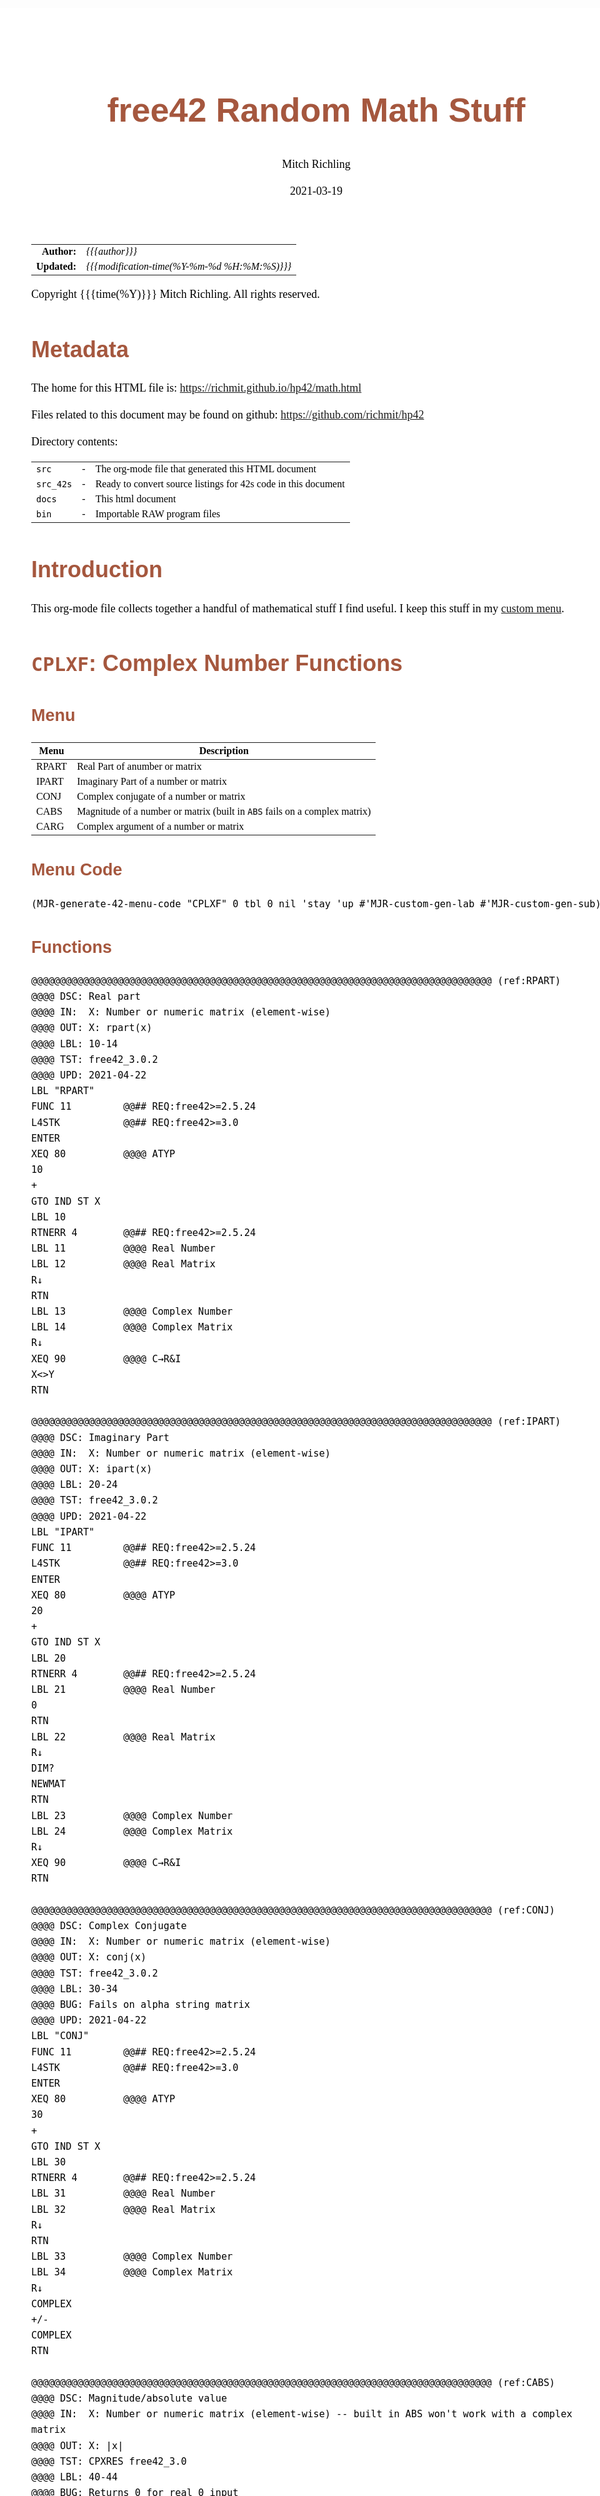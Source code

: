 # -*- Mode:Org; Coding:utf-8; fill-column:158 -*-
#+TITLE:       free42 Random Math Stuff
#+AUTHOR:      Mitch Richling
#+EMAIL:       http://www.mitchr.me/
#+DATE:        2021-03-19
#+DESCRIPTION: Some simple math stuff for free42
#+LANGUAGE:    en
#+OPTIONS:     num:t toc:nil \n:nil @:t ::t |:t ^:nil -:t f:t *:t <:t skip:nil d:nil todo:t pri:nil H:5 p:t author:t html-scripts:nil
#+HTML_HEAD: <style>body { width: 95%; margin: 2% auto; font-size: 18px; line-height: 1.4em; font-family: Georgia, serif; color: black; background-color: white; }</style>
#+HTML_HEAD: <style>body { min-width: 500px; max-width: 1024px; }</style>
#+HTML_HEAD: <style>h1,h2,h3,h4,h5,h6 { color: #A5573E; line-height: 1em; font-family: Helvetica, sans-serif; }</style>
#+HTML_HEAD: <style>h1,h2,h3 { line-height: 1.4em; }</style>
#+HTML_HEAD: <style>h1.title { font-size: 3em; }</style>
#+HTML_HEAD: <style>h4,h5,h6 { font-size: 1em; }</style>
#+HTML_HEAD: <style>.org-src-container { border: 1px solid #ccc; box-shadow: 3px 3px 3px #eee; font-family: Lucida Console, monospace; font-size: 80%; margin: 0px; padding: 0px 0px; position: relative; }</style>
#+HTML_HEAD: <style>.org-src-container>pre { line-height: 1.2em; padding-top: 1.5em; margin: 0.5em; background-color: #404040; color: white; overflow: auto; }</style>
#+HTML_HEAD: <style>.org-src-container>pre:before { display: block; position: absolute; background-color: #b3b3b3; top: 0; right: 0; padding: 0 0.2em 0 0.4em; border-bottom-left-radius: 8px; border: 0; color: white; font-size: 100%; font-family: Helvetica, sans-serif;}</style>
#+HTML_HEAD: <style>pre.example { white-space: pre-wrap; white-space: -moz-pre-wrap; white-space: -o-pre-wrap; font-family: Lucida Console, monospace; font-size: 80%; background: #404040; color: white; display: block; padding: 0em; border: 2px solid black; }</style>
#+HTML_LINK_HOME: https://www.mitchr.me/
#+HTML_LINK_UP: https://richmit.github.io/hp42/
#+EXPORT_FILE_NAME: ../docs/math

#+ATTR_HTML: :border 2 solid #ccc :frame hsides :align center
|          <r> | <l>                                          |
|    *Author:* | /{{{author}}}/                               |
|   *Updated:* | /{{{modification-time(%Y-%m-%d %H:%M:%S)}}}/ |
#+ATTR_HTML: :align center
Copyright {{{time(%Y)}}} Mitch Richling. All rights reserved.

#+TOC: headlines 5

#        #         #         #         #         #         #         #         #         #         #         #         #         #         #         #         #         #
#   00   #    10   #    20   #    30   #    40   #    50   #    60   #    70   #    80   #    90   #   100   #   110   #   120   #   130   #   140   #   150   #   160   #
# 234567890123456789012345678901234567890123456789012345678901234567890123456789012345678901234567890123456789012345678901234567890123456789012345678901234567890123456789
#        #         #         #         #         #         #         #         #         #         #         #         #         #         #         #         #         #
#        #         #         #         #         #         #         #         #         #         #         #         #         #         #         #         #         #

# Provde links to programs like this: https://richmit.github.io/hp42/math.html#coderef-lnXY

* Metadata

The home for this HTML file is: https://richmit.github.io/hp42/math.html

Files related to this document may be found on github: https://github.com/richmit/hp42

Directory contents:
#+ATTR_HTML: :border 0 :frame none :rules none :align center
   | =src=     | - | The org-mode file that generated this HTML document            |
   | =src_42s= | - | Ready to convert source listings for 42s code in this document |
   | =docs=    | - | This html document                                             |
   | =bin=     | - | Importable RAW program files                                   |

* Introduction
:PROPERTIES:
:CUSTOM_ID: introduction
:END:

This org-mode file collects together a handful of mathematical stuff I find useful.  I keep this stuff in my [[https://richmit.github.io/hp42/math.html][custom menu]].

* =CPLXF=: Complex Number Functions
** Menu
:PROPERTIES:
:CUSTOM_ID: menu-cplxf
:END:

#+ATTR_HTML: :align center :frame box :rules all
#+NAME:CPLXF
| Menu  | Description                                                                |
|-------+----------------------------------------------------------------------------|
| RPART | Real Part of anumber or matrix                                             |
| IPART | Imaginary Part of a number or matrix                                       |
| CONJ  | Complex conjugate of a number or matrix                                    |
| CABS  | Magnitude of a number or matrix (built in =ABS= fails on a complex matrix) |
| CARG  | Complex argument of a number or matrix                                     |
|-------+----------------------------------------------------------------------------|

** Menu Code

#+BEGIN_SRC elisp :var tbl=CPLXF :colnames y :results output verbatum :wrap "src hp42s :tangle ../src_42s/math/math.hp42s"
(MJR-generate-42-menu-code "CPLXF" 0 tbl 0 nil 'stay 'up #'MJR-custom-gen-lab #'MJR-custom-gen-sub)
#+END_SRC

#+RESULTS:
#+begin_src hp42s :tangle ../src_42s/math/math.hp42s
@@@@@@@@@@@@@@@@@@@@@@@@@@@@@@@@@@@@@@@@@@@@@@@@@@@@@@@@@@@@@@@@@@@@@@@@@@@@@@@@ (ref:CPLXF)
@@@@ DSC: Auto-generated menu program
LBL "CPLXF"
LBL 01          @@@@ Page 1 of menu CPLXF
CLMENU
"RPART"
KEY 1 XEQ "RPART"
"IPART"
KEY 2 XEQ "IPART"
"CONJ"
KEY 3 XEQ "CONJ"
"CABS"
KEY 4 XEQ "CABS"
"CARG"
KEY 5 XEQ "CARG"
KEY 9 GTO 00
MENU
STOP
GTO 01
LBL 00          @@@@ Application Exit
EXITALL
RTN
@@@@ Free labels start at: 2
#+end_src

** Functions

#+BEGIN_SRC hp42s :tangle ../src_42s/math/math.hp42s
@@@@@@@@@@@@@@@@@@@@@@@@@@@@@@@@@@@@@@@@@@@@@@@@@@@@@@@@@@@@@@@@@@@@@@@@@@@@@@@@ (ref:RPART)
@@@@ DSC: Real part
@@@@ IN:  X: Number or numeric matrix (element-wise)
@@@@ OUT: X: rpart(x)
@@@@ LBL: 10-14
@@@@ TST: free42_3.0.2
@@@@ UPD: 2021-04-22
LBL "RPART"
FUNC 11         @@## REQ:free42>=2.5.24
L4STK           @@## REQ:free42>=3.0
ENTER
XEQ 80          @@@@ ATYP
10
+
GTO IND ST X
LBL 10
RTNERR 4        @@## REQ:free42>=2.5.24
LBL 11          @@@@ Real Number
LBL 12          @@@@ Real Matrix
R↓
RTN
LBL 13          @@@@ Complex Number
LBL 14          @@@@ Complex Matrix
R↓
XEQ 90          @@@@ C→R&I
X<>Y
RTN

@@@@@@@@@@@@@@@@@@@@@@@@@@@@@@@@@@@@@@@@@@@@@@@@@@@@@@@@@@@@@@@@@@@@@@@@@@@@@@@@ (ref:IPART)
@@@@ DSC: Imaginary Part
@@@@ IN:  X: Number or numeric matrix (element-wise)
@@@@ OUT: X: ipart(x)
@@@@ LBL: 20-24
@@@@ TST: free42_3.0.2
@@@@ UPD: 2021-04-22
LBL "IPART"
FUNC 11         @@## REQ:free42>=2.5.24
L4STK           @@## REQ:free42>=3.0
ENTER
XEQ 80          @@@@ ATYP
20
+
GTO IND ST X
LBL 20
RTNERR 4        @@## REQ:free42>=2.5.24
LBL 21          @@@@ Real Number
0
RTN
LBL 22          @@@@ Real Matrix
R↓
DIM?
NEWMAT
RTN
LBL 23          @@@@ Complex Number
LBL 24          @@@@ Complex Matrix
R↓
XEQ 90          @@@@ C→R&I
RTN

@@@@@@@@@@@@@@@@@@@@@@@@@@@@@@@@@@@@@@@@@@@@@@@@@@@@@@@@@@@@@@@@@@@@@@@@@@@@@@@@ (ref:CONJ)
@@@@ DSC: Complex Conjugate
@@@@ IN:  X: Number or numeric matrix (element-wise)
@@@@ OUT: X: conj(x)
@@@@ TST: free42_3.0.2
@@@@ LBL: 30-34
@@@@ BUG: Fails on alpha string matrix
@@@@ UPD: 2021-04-22
LBL "CONJ"
FUNC 11         @@## REQ:free42>=2.5.24
L4STK           @@## REQ:free42>=3.0
ENTER
XEQ 80          @@@@ ATYP
30
+
GTO IND ST X
LBL 30
RTNERR 4        @@## REQ:free42>=2.5.24
LBL 31          @@@@ Real Number
LBL 32          @@@@ Real Matrix
R↓
RTN
LBL 33          @@@@ Complex Number
LBL 34          @@@@ Complex Matrix
R↓
COMPLEX
+/-
COMPLEX
RTN

@@@@@@@@@@@@@@@@@@@@@@@@@@@@@@@@@@@@@@@@@@@@@@@@@@@@@@@@@@@@@@@@@@@@@@@@@@@@@@@@ (ref:CABS)
@@@@ DSC: Magnitude/absolute value
@@@@ IN:  X: Number or numeric matrix (element-wise) -- built in ABS won't work with a complex matrix
@@@@ OUT: X: |x|
@@@@ TST: CPXRES free42_3.0
@@@@ LBL: 40-44
@@@@ BUG: Returns 0 for real 0 input
@@@@ UPD: 2021-04-22
LBL "CABS"
FUNC 11         @@## REQ:free42>=2.5.24
L4STK           @@## REQ:free42>=3.0
ENTER
XEQ 80          @@@@ ATYP
40
+
GTO IND ST X
LBL 40
RTNERR 4        @@## REQ:free42>=2.5.24
LBL 41          @@@@ Real Number
LBL 42          @@@@ Real Matrix
R↓
ABS
RTN
LBL 43          @@@@ Complex Number
LBL 44          @@@@ Complex Matrix
R↓
XEQ 92          @@@@ C→M&A
X<>Y
RTN

@@@@@@@@@@@@@@@@@@@@@@@@@@@@@@@@@@@@@@@@@@@@@@@@@@@@@@@@@@@@@@@@@@@@@@@@@@@@@@@@ (ref:CARG)
@@@@ DSC: Complex Argument
@@@@ IN:  X: Number or numeric matrix (element-wise)
@@@@ OUT: X: arg(x)
@@@@ TST: CPXRES free42_3.0
@@@@ LBL: 50-54
@@@@ BUG: Returns 0 for real 0 input
@@@@ UPD: 2021-04-22
LBL "CARG"
FUNC 11         @@## REQ:free42>=2.5.24
L4STK           @@## REQ:free42>=3.0
ENTER
XEQ 80          @@@@ ATYP
50
+
GTO IND ST X
LBL 50
RTNERR 4        @@## REQ:free42>=2.5.24
LBL 51          @@@@ Real Number
0
RTN
LBL 52          @@@@ Real Matrix
R↓
DIM?
NEWMAT
RTN
LBL 53          @@@@ Complex Number
LBL 54          @@@@ Complex Matrix
R↓
XEQ 92          @@@@ C→M&A
RTN

@@@@@@@@@@@@@@@@@@@@@@@@@@@@@@@@@@@@@@@@@@@@@@@@@@@@@@@@@@@@@@@@@@@@@@@@@@@@@@@@
@@@@ DSC: Complex Number -> Real Part & Imaginary Part
@@@@ NAM: C→R&I 90
@@@@ IN:  X: Complex Number or Complex Matrix
@@@@ OUT: Y: Real Part of X
@@@@      X: Imaginary Part of X
@@@@ LBL: 91
@@@@ TST: free42_3.0.2
@@@@ UPD: 2021-04-22
LBL 90
FUNC 12         @@## REQ:free42>=2.5.24
L4STK           @@## REQ:free42>=3.0
ENTER
FS? 73
GTO 91
@@@@ RECT MODE
COMPLEX
RTN
LBL 91
@@@@ POLAR MODE
RECT
COMPLEX
POLAR
RTN

@@@@@@@@@@@@@@@@@@@@@@@@@@@@@@@@@@@@@@@@@@@@@@@@@@@@@@@@@@@@@@@@@@@@@@@@@@@@@@@@
@@@@ DSC: Complex Number -> Magnitude & Argument (angle)
@@@@ NAM: C→M&A 92
@@@@ IN:  X: Complex Number or Complex Matrix
@@@@ OUT: Y: Magnitude of X
@@@@      X: Complex Argument (angle) of X
@@@@ LBL: 93
@@@@ TST: free42_3.0.2
@@@@ UPD: 2021-04-22
LBL 92
FUNC 12         @@## REQ:free42>=2.5.24
L4STK           @@## REQ:free42>=3.0
ENTER
FS? 73
GTO 93
@@@@ RECT MODE
POLAR
COMPLEX
RECT
RTN
LBL 93
@@@@ POLAR MODE
COMPLEX
RTN

@@@@@@@@@@@@@@@@@@@@@@@@@@@@@@@@@@@@@@@@@@@@@@@@@@@@@@@@@@@@@@@@@@@@@@@@@@@@@@@@ (ref:ATYP)
@@@@ DSC: Arithmetic Type
@@@@ NAM: ATYP 80
@@@@ IN:  X: an object
@@@@ OUT: X: 1 if input X was a real number
@@@@         2 if input X was a real matrix
@@@@         3 if input X was a complex number
@@@@         4 if input X was a complex matrix
@@@@         0 if none of the above are true
@@@@ TST: free42_3.0.2
@@@@ FAQ: Even on free42<2.5.24 or a real 42s, X, Y, & Z are preserved. T & Last X not so much.
@@@@ BUG: A 2 will be returned for a real matrix containing strings
@@@@ BUG: In infinite stack mode with an empty stack 2 will be returned as X=0 when we do L4STK
@@@@ LBL: 81-88
@@@@ UPD: 2021-02-23
LBL 80
FUNC 11         @@## REQ:free42>=2.5.24
L4STK           @@## REQ:free42>=3.0
MAT?
GTO 81
GTO 82
LBL 81          @@@@ Matrix
CLA
ARCL ST X
67
POSA
X>0?
GTO 87
GTO 88
LBL 87          @@@@ Complex Matrix
4
RTN
LBL 88          @@@@ Real/String Matrix
2
RTN
LBL 82          @@@@ Not matrix
REAL?
GTO 83
GTO 84
LBL 83          @@@@ Real number
1
RTN
LBL 84          @@@@ Not matrix or real
CPX?
GTO 85
GTO 86
LBL 85          @@@@ Complex number
3
RTN
LBL 86          @@@@ Not matrix, real, or complex
0
RTN

@@@@@@@@@@@@@@@@@@@@@@@@@@@@@@@@@@@@@@@@@@@@@@@@@@@@@@@@@@@@@@@@@@@@@@@@@@@@@@@@
END
#+END_SRC

* =PERCFN=: Percentages
** Menu
:PROPERTIES:
:CUSTOM_ID: menu-percfn
:END:

#+ATTR_HTML: :align center :frame box :rules all
#+NAME:PERCFN
| Menu | Description                      |                  |                 |
|------+----------------------------------+------------------+-----------------|
| %T   | Percentage of total              | Y: TOTAL X: PART | X: % of Total   |
| %CH  | percentage of change from Y to X | Y: OLD X: New    | X: % Change     |
| %    | Percentage                       | Y: Y X: X        | Y: Y X: X% of Y |

** Menu Code

#+BEGIN_SRC elisp :var tbl=PERCFN :colnames y :results output verbatum :wrap "src hp42s :tangle ../src_42s/math/math.hp42s"
(MJR-generate-42-menu-code "PERCFN" 0 tbl 0 nil 'stay 'up #'MJR-custom-gen-lab #'MJR-custom-gen-sub)
#+END_SRC

#+RESULTS:
#+begin_src hp42s :tangle ../src_42s/math/math.hp42s
@@@@@@@@@@@@@@@@@@@@@@@@@@@@@@@@@@@@@@@@@@@@@@@@@@@@@@@@@@@@@@@@@@@@@@@@@@@@@@@@ (ref:PERCFN)
@@@@ DSC: Auto-generated menu program
LBL "PERCFN"
LBL 01          @@@@ Page 1 of menu PERCFN
CLMENU
"%T"
KEY 1 XEQ "%T"
"%CH"
KEY 2 XEQ 02
"%"
KEY 3 XEQ 03
KEY 9 GTO 00
MENU
STOP
GTO 01
LBL 00          @@@@ Application Exit
EXITALL
RTN
LBL 02          @@@@ Action for menu key %CH
%CH
RTN
LBL 03          @@@@ Action for menu key %
%
RTN
@@@@ Free labels start at: 4
#+end_src

** Functions

#+BEGIN_SRC hp42s :tangle ../src_42s/math/math.hp42s
@@@@@@@@@@@@@@@@@@@@@@@@@@@@@@@@@@@@@@@@@@@@@@@@@@@@@@@@@@@@@@@@@@@@@@@@@@@@@@@@ (ref:PTOT)
@@@@ DSC: Percentage of total (just like hp-12c button)
@@@@ IN:  Y: Real Number -- Total
@@@@ IN:  X: Real Number -- Part
@@@@ OUT: X: 100*X/Y
@@@@ UPD: 2021-03-12
LBL "%T"
FUNC 21         @@## REQ:free42>=2.5.24
L4STK           @@## REQ:free42>=3.0
X<>Y
÷
100
×
RTN

@@@@@@@@@@@@@@@@@@@@@@@@@@@@@@@@@@@@@@@@@@@@@@@@@@@@@@@@@@@@@@@@@@@@@@@@@@@@@@@@
END
#+END_SRC

* =INTFUN=: Integer related functions
** Menu
:PROPERTIES:
:CUSTOM_ID: menu-intfun
:END:

#+ATTR_HTML: :align center :frame box :rules all
#+NAME:INTFUN
| Menu | LBL   | Description                                 |
|------+-------+---------------------------------------------|
| FLOR | FLOOR | Truncate toward negative infinity           |
| CEIL |       | Truncate toward positive infinity           |
| ROND | ROUND | Truncate toward nearest integer (even rule) |
| TRUN | IP    | Truncate toward zero                        |
|      |       |                                             |
| FP   |       |                                             |
|------+-------+---------------------------------------------|
| GCD  |       | Greatest Common Denominator                 |
| LCM  |       | Least Common Multiple                       |
|      |       |                                             |
|      |       |                                             |
| DIV  | BASE÷ |                                             |
| REM  | MOD   |                                             |
|------+-------+---------------------------------------------|

** Menu Code

#+BEGIN_SRC elisp :var tbl=INTFUN :colnames y :results output verbatum :wrap "src hp42s :tangle ../src_42s/math/math.hp42s"
(MJR-generate-42-menu-code "INTFUN" 0 tbl 0 1 'stay 'up #'MJR-custom-gen-lab #'MJR-custom-gen-sub)
#+END_SRC

#+RESULTS:
#+begin_src hp42s :tangle ../src_42s/math/math.hp42s
@@@@@@@@@@@@@@@@@@@@@@@@@@@@@@@@@@@@@@@@@@@@@@@@@@@@@@@@@@@@@@@@@@@@@@@@@@@@@@@@ (ref:INTFUN)
@@@@ DSC: Auto-generated menu program
LBL "INTFUN"
LBL 01          @@@@ Page 1 of menu INTFUN
CLMENU
"FLOR"
KEY 1 XEQ "FLOOR"
"CEIL"
KEY 2 XEQ "CEIL"
"ROND"
KEY 3 XEQ "ROUND"
"TRUN"
KEY 4 XEQ 03
"FP"
KEY 6 XEQ 04
KEY 7 GTO 02
KEY 8 GTO 02
KEY 9 GTO 00
MENU
STOP
GTO 01
LBL 02          @@@@ Page 2 of menu INTFUN
CLMENU
"GCD"
KEY 1 XEQ "GCD"
"LCM"
KEY 2 XEQ "LCM"
"DIV"
KEY 5 XEQ 05
"REM"
KEY 6 XEQ 06
KEY 7 GTO 01
KEY 8 GTO 01
KEY 9 GTO 00
MENU
STOP
GTO 02
LBL 00          @@@@ Application Exit
EXITALL
RTN
LBL 03          @@@@ Action for menu key TRUN
IP
RTN
LBL 04          @@@@ Action for menu key FP
FP
RTN
LBL 05          @@@@ Action for menu key DIV
BASE÷
RTN
LBL 06          @@@@ Action for menu key REM
MOD
RTN
@@@@ Free labels start at: 7
#+end_src

** Functions

#+begin_src hp42s :tangle ../src_42s/math/math.hp42s

@@@@@@@@@@@@@@@@@@@@@@@@@@@@@@@@@@@@@@@@@@@@@@@@@@@@@@@@@@@@@@@@@@@@@@@@@@@@@@@@ (ref:ROUND)
@@@@ DSC: Properly round to integer.  N.5 rounded to nearest even number.
@@@@ IN:  X: real number
@@@@ OUT: X: floor(X)
@@@@ UPD: 2021-02-23
@@@@ TST: free42_3.0.2
@@@@ TC:  -2.0 -2 →Int
@@@@ TC:  -1.6 -2 →Nearest
@@@@ TC:  -1.5 -2 →Even
@@@@ TC:  -1.4 -1 →Nearest
@@@@ TC:  -1.0 -1 →Int
@@@@ TC:  -1.6 -1 →Nearest
@@@@ TC:  -0.5  0 Even Rule
@@@@ TC:  -0.4  0 →Nearest
@@@@ TC:   0.0  0 →Int
@@@@ TC:   0.4  0 →Nearest
@@@@ TC:   0.5  0 Even Rule
@@@@ TC:   1.6  1 →Nearest
@@@@ TC:   1.0  1 →Int
@@@@ TC:   1.4  1 →Nearest
@@@@ TC:   1.5  2 →Even
@@@@ TC:   1.6  2 →Nearest
@@@@ TC:   2.0  2 →Int
LBL "ROUND"
FUNC 11         @@## REQ:free42>=2.5.24
L4STK           @@## REQ:free42>=3.0
ENTER           @@@@ X        X
FP              @@@@ FP       X
ABS             @@@@ |FP|     X
0.5             @@@@ 1/2      |FP|     X
-               @@@@ |FP|-1/2 X
X<>Y            @@@@ X        |FP|-1/2 X
SIGN            @@@@ SGN      |FP|-1/2 X 
LASTX           @@@@ X        SGN      |FP|-1/2 X 
IP              @@@@ IP(X)    SGN      |FP|-1/2 X 
0=? ST Z
GTO 92
0<? ST Z
+
RTN
LBL 92 
@@@@ FP=1/2
XEQ 93          @@@@ ODD?
+
RTN

@@@@@@@@@@@@@@@@@@@@@@@@@@@@@@@@@@@@@@@@@@@@@@@@@@@@@@@@@@@@@@@@@@@@@@@@@@@@@@@@
@@@@ DSC: RETYES if X is odd, RTNNO otherwise
LBL 93          @@@@ ODD?
FUNC 00
L4STK
2
÷
FP
X=0?
RTNNO
RTNYES

@@@@@@@@@@@@@@@@@@@@@@@@@@@@@@@@@@@@@@@@@@@@@@@@@@@@@@@@@@@@@@@@@@@@@@@@@@@@@@@@ (ref:FLOOR)
@@@@ DSC: Floor -- Round toward negative infinity
@@@@ IN:  X: real number
@@@@ OUT: X: floor(X)
@@@@ UPD: 2021-02-23
@@@@ TST: free42_3.0.2
LBL "FLOOR"
FUNC 11         @@## REQ:free42>=2.5.24
L4STK           @@## REQ:free42>=3.0
FP
LASTX
IP
0≤? ST Y
RTN
1
-
RTN

@@@@@@@@@@@@@@@@@@@@@@@@@@@@@@@@@@@@@@@@@@@@@@@@@@@@@@@@@@@@@@@@@@@@@@@@@@@@@@@@ (ref:CEIL)
@@@@ DSC: Ceiling -- Round toward positive infinity
@@@@ IN:  X: real number
@@@@ OUT: X: ceil(X)
@@@@ UPD: 2021-02-23
@@@@ TST: free42_3.0.2
LBL "CEIL"
FUNC 11         @@## REQ:free42>=2.5.24
L4STK           @@## REQ:free42>=3.0
FP
LASTX
IP
0≥? ST Y
RTN
1
+
RTN

@@@@@@@@@@@@@@@@@@@@@@@@@@@@@@@@@@@@@@@@@@@@@@@@@@@@@@@@@@@@@@@@@@@@@@@@@@@@@@@@ (ref:GCD)
@@@@ DSC: GCD
@@@@ IN:  Y: real number
@@@@      X: real number
@@@@ OUT: X: GCD(|IP(X)|, |IP(X)|)
@@@@ LBL: 91
@@@@ UPD: 2021-04-22
@@@@ TST: free42_3.0.2
LBL "GCD"
FUNC 21         @@## REQ:free42>=2.5.24
L4STK           @@## REQ:free42>=3.0
ABS
IP
X<>Y
ABS
IP
X>Y?
X<>Y
LBL 91
STO ST Z
MOD
X>0?
GTO 91
R↓
RTN

@@@@@@@@@@@@@@@@@@@@@@@@@@@@@@@@@@@@@@@@@@@@@@@@@@@@@@@@@@@@@@@@@@@@@@@@@@@@@@@@ (ref:LCM)
@@@@ DSC: LCM
@@@@ IN:  Y: real number
@@@@      X: real number
@@@@ OUT: X: LCM(|IP(X)|, |IP(X)|)
@@@@ USE: GCD
@@@@ UPD: 2021-04-22
@@@@ TST: free42_3.0.2
LBL "LCM"
FUNC 21         @@## REQ:free42>=2.5.24
L4STK           @@## REQ:free42>=3.0
ABS             @@@@ |X|             Y
IP              @@@@ IP(|X|)         Y
X=0?                                      
RTN                                       
X<>Y            @@@@ Y               IP(|X|) 
ABS             @@@@ |Y|             IP(|X|) 
IP              @@@@ IP(|Y|)         IP(|X|) 
X=0?                                      
RTN                                       
RCL ST Y        @@@@ IP(|X|)         IP(|Y|)         IP(|X|) 
RCL ST Y        @@@@ IP(|Y|)         IP(|X|)         IP(|Y|)         IP(|X|) 
×               @@@@ IP(|Y|)*IP(|X|) IP(|Y|)         IP(|X|) 
RCL ST Z        @@@@ IP(|X|)         IP(|Y|)*IP(|X|) IP(|Y|)         IP(|X|) 
RCL ST Z        @@@@ IP(|Y|)         IP(|X|)         IP(|Y|)*IP(|X|) IP(|Y|)
XEQ "GCD"       @@@@ GCD             IP(|Y|)*IP(|X|) IP(|Y|)         IP(|Y|)
÷               @@@@ LCM             IP(|Y|)         IP(|Y|)         IP(|Y|)
RTN

@@@@@@@@@@@@@@@@@@@@@@@@@@@@@@@@@@@@@@@@@@@@@@@@@@@@@@@@@@@@@@@@@@@@@@@@@@@@@@@@
END
#+END_SRC

* =BINO=: Binomials, Factorals, Beta, etc...
** Menu
:PROPERTIES:
:CUSTOM_ID: menu-bino
:END:

#+ATTR_HTML: :align center :frame box :rules all
#+NAME:BINO
| Menu | LBL   | Description |
|------+-------+-------------|
| COMB |       |             |
| PERM |       |             |
| !    | FACT  | Factoral    |
| ▒▒▒▒ |       |             |
| GAM  | GAMMA |             |
| BETA |       |             |
|------+-------+-------------|

*** Menu Code

#+BEGIN_SRC elisp :var tbl=BINO :colnames y :results output verbatum :wrap "src hp42s :tangle ../src_42s/math/math.hp42s"
(MJR-generate-42-menu-code "BINO" 0 tbl 0 1 'stay 'up #'MJR-custom-gen-lab #'MJR-custom-gen-sub)
#+END_SRC

#+RESULTS:
#+begin_src hp42s :tangle ../src_42s/math/math.hp42s
@@@@@@@@@@@@@@@@@@@@@@@@@@@@@@@@@@@@@@@@@@@@@@@@@@@@@@@@@@@@@@@@@@@@@@@@@@@@@@@@ (ref:BINO)
@@@@ DSC: Auto-generated menu program
LBL "BINO"
LBL 01          @@@@ Page 1 of menu BINO
CLMENU
"COMB"
KEY 1 XEQ 02
"PERM"
KEY 2 XEQ 03
"!"
KEY 3 XEQ "FACT"
"GAM"
KEY 5 XEQ 04
"BETA"
KEY 6 XEQ "BETA"
KEY 9 GTO 00
MENU
STOP
GTO 01
LBL 00          @@@@ Application Exit
EXITALL
RTN
LBL 02          @@@@ Action for menu key COMB
COMB
RTN
LBL 03          @@@@ Action for menu key PERM
PERM
RTN
LBL 04          @@@@ Action for menu key GAM
GAMMA
RTN
@@@@ Free labels start at: 5
#+end_src

** Functions

#+BEGIN_SRC hp42s :tangle ../src_42s/math/math.hp42s
@@@@@@@@@@@@@@@@@@@@@@@@@@@@@@@@@@@@@@@@@@@@@@@@@@@@@@@@@@@@@@@@@@@@@@@@@@@@@@@@ (ref:BETA)
@@@@ DSC: beta function
@@@@ IN:  Y: Number
@@@@ IN:  X: Number
@@@@ OUT: X: beta(x, y) = beta(y, x)
@@@@ TST: free42_3.0.2
@@@@ UPD: 2021-02-23
LBL "BETA"
FUNC 21         @@## REQ:free42>=2.5.24
L4STK           @@## REQ:free42>=3.0
RCL ST Y
GAMMA
RCL ST Y
GAMMA
×
RCL ST Z
RCL ST Z
+
GAMMA
÷
RTN

@@@@@@@@@@@@@@@@@@@@@@@@@@@@@@@@@@@@@@@@@@@@@@@@@@@@@@@@@@@@@@@@@@@@@@@@@@@@@@@@ (ref:FACT)
@@@@ DSC: Factoral function
@@@@ IN:  X: Number
@@@@ OUT: X: X! = Gamma(X+1)
@@@@ FAQ: Returns an error if X is not an integer
@@@@ TST: free42_3.0.2
@@@@ UPD: 2021-04-23
LBL "FACT"
FUNC 11         @@## REQ:free42>=2.5.24
L4STK           @@## REQ:free42>=3.0
ENTER
FP
X≠0?
RTNERR 5
R↓
1
+
GAMMA
RTN

@@@@@@@@@@@@@@@@@@@@@@@@@@@@@@@@@@@@@@@@@@@@@@@@@@@@@@@@@@@@@@@@@@@@@@@@@@@@@@@@
END
#+END_SRC

* =ERRFUN=: Error & Standard Normal Functions
** Menu
:PROPERTIES:
:CUSTOM_ID: menu-errfun
:END:

#+ATTR_HTML: :align center :frame box :rules all
#+NAME:ERRFUN
| Menu | Description                                      |
|------+--------------------------------------------------|
| ERF  | Error Function                                   |
| ERFC | Complementary Error Function                     |
| ▒▒▒▒ |                                                  |
| NPDF | Standard Normal Probablity Density FUnction      |
| NCDF | Standard Normal Cumulative Distribution FUnction |
| ▒▒▒▒ |                                                  |

** Menu Code

#+BEGIN_SRC elisp :var tbl=ERRFUN :colnames y :results output verbatum :wrap "src hp42s :tangle ../src_42s/math/math.hp42s"
(MJR-generate-42-menu-code "ERRFUN" 0 tbl 0 nil 'stay 'up #'MJR-custom-gen-lab #'MJR-custom-gen-sub)
#+END_SRC

#+RESULTS:
#+begin_src hp42s :tangle ../src_42s/math/math.hp42s
@@@@@@@@@@@@@@@@@@@@@@@@@@@@@@@@@@@@@@@@@@@@@@@@@@@@@@@@@@@@@@@@@@@@@@@@@@@@@@@@ (ref:ERRFUN)
@@@@ DSC: Auto-generated menu program
LBL "ERRFUN"
LBL 01          @@@@ Page 1 of menu ERRFUN
CLMENU
"ERF"
KEY 1 XEQ "ERF"
"ERFC"
KEY 2 XEQ "ERFC"
"NPDF"
KEY 4 XEQ "NPDF"
"NCDF"
KEY 5 XEQ "NCDF"
KEY 9 GTO 00
MENU
STOP
GTO 01
LBL 00          @@@@ Application Exit
EXITALL
RTN
@@@@ Free labels start at: 2
#+end_src

** Functions

#+BEGIN_SRC hp42s :tangle ../src_42s/math/math.hp42s
@@@@@@@@@@@@@@@@@@@@@@@@@@@@@@@@@@@@@@@@@@@@@@@@@@@@@@@@@@@@@@@@@@@@@@@@@@@@@@@@ (ref:NPDF)
@@@@ DSC: Standard Normal PDF
@@@@ IN:  X: real number
@@@@ OUT: X: Standard Normal PDF value at X
@@@@ UPD: 2021-04-22
@@@@ TST: free42_3.0.2
@@@@ TC:  -2 0.05399096651318805195056
@@@@ TC:  -1 0.2419707245191433497978
@@@@ TC:   0 0.3989422804014326779399
@@@@ TC:   1 0.2419707245191433497978
@@@@ TC:   2 0.05399096651318805195056
LBL "NPDF"
FUNC 11         @@## REQ:free42>=2.5.24
L4STK           @@## REQ:free42>=3.0
X↑2             @@@@ X^2
-2              @@@@ -2                     X^2
÷               @@@@ -X^2/2
E↑X             @@@@ EXP(-X^2/2)
2               @@@@ 2                      EXP(-X^2/2)
PI              @@@@ PI                     2             EXP(-X^2/2)
×               @@@@ PI*2                   EXP(-X^2/2)
SQRT            @@@@ SQRT(PI*2)             EXP(-X^2/2)
÷               @@@@ EXP(-X^2/2)/SQRT(PI*2) 
RTN

@@@@@@@@@@@@@@@@@@@@@@@@@@@@@@@@@@@@@@@@@@@@@@@@@@@@@@@@@@@@@@@@@@@@@@@@@@@@@@@@ (ref:NCDF)
@@@@ DSC: Standard Normal CDF
@@@@ IN:  X: real number
@@@@ OUT: X: Standard Normal CDF value at X
@@@@ BUG: Only good to 7 decimal places
@@@@ FAQ: No dependancies, variables, loops, or branches
@@@@ REF: Zelen & Severo (1964)
@@@@ UPD: 2021-04-22
@@@@ TST: free42_3.0.2
@@@@ TC:  -2 0.02275013194817920720028
@@@@ TC:  -1 0.1586552539314570514148 
@@@@ TC:   0 0.5                      
@@@@ TC:   1 0.8413447460685429485852 
@@@@ TC:   2 0.9772498680518207927997 
LBL "NCDF"
FUNC 11         @@## REQ:free42>=2.5.24
L4STK           @@## REQ:free42>=3.0
0.2316419       @@@@ b0                     X             ?           ?
RCL× ST Y       @@@@ b0*X                   X             ?           ?
1               @@@@ 1                      b0*X          X           ?           
+               @@@@ 1+b0*X                 X             ?           ?
1/X             @@@@ 1/(1+b0*X)             X             ?           ?
                @@@@ T                      X             ?           ?
X<>Y            @@@@ X                      T             ?           ?
X↑2             @@@@ X^2                    T             ?           ?
-2              @@@@ -2                     X^2           ?           ?
÷               @@@@ -X^2/2                 T             ?           ?
E↑X             @@@@ EXP(-X^2/2)            T             ?           ?
2               @@@@ 2                      EXP(-X^2/2)   T           ?
PI              @@@@ PI                     2             EXP(-X^2/2) T
×               @@@@ PI*2                   EXP(-X^2/2)   T           T
SQRT            @@@@ SQRT(PI*2)             EXP(-X^2/2)   T           T
÷               @@@@ EXP(-X^2/2)/SQRT(PI*2) T             T           T
                @@@@ N                      T             T           T
RCL  ST Y       @@@@ T                      N             T           T
×               @@@@ NT                     T             T           T
0.319381530     @@@@ b1                     NT            T           T
RCL× ST Y       @@@@ PR                     NT            T           T
RCL ST Z        @@@@ T                      PR            NT          T
STO× ST Z       @@@@ T                      PR            NT^2        T
R↓              @@@@ PR                     NT^2          T           T
-0.356563782    @@@@ b2                     PR            NT^2        T
RCL× ST Z       @@@@ NT                     PR            NT^2        T
+               @@@@ PR                     NT^2          T           T
RCL ST Z        @@@@ T                      PR            NT^2        T
STO× ST Z       @@@@ T                      PR            NT^3        T
R↓              @@@@ PR                     NT^3          T           T
1.781477937     @@@@ b3                     PR            NT^3        T
RCL× ST Z       @@@@ NT                     PR            NT^3        T
+               @@@@ PR                     NT^3          T           T
RCL ST Z        @@@@ T                      PR            NT^3        T
STO× ST Z       @@@@ T                      PR            NT^4        T
R↓              @@@@ PR                     NT^4          T           T
-1.821255978    @@@@ b4                     PR            NT^4        T
RCL× ST Z       @@@@ NT                     PR            NT^4        T
+               @@@@ PR                     NT^4          T           T
RCL ST Z        @@@@ T                      PR            NT^4        T
STO× ST Z       @@@@ T                      PR            NT^5        T
R↓              @@@@ PR                     NT^5          T           T
1.330274429     @@@@ b5                     PR            NT^5        T
RCL× ST Z       @@@@ NT                     PR            NT^5        T
+               @@@@ PR                     NT^5          T           T
1               @@@@ 1                      PR            NT^5        T
X<>Y            @@@@ PR                     1             NT^5        T
-               @@@@ 1-PR                   NT^5          T           T
RTN

@@@@@@@@@@@@@@@@@@@@@@@@@@@@@@@@@@@@@@@@@@@@@@@@@@@@@@@@@@@@@@@@@@@@@@@@@@@@@@@@ (ref:ERF)
@@@@ DSC: erf (error) function
@@@@ IN:  X: real number
@@@@ OUT: X: erf(X)
@@@@ USE: NCDF
@@@@ LBL: Use: 11-12
@@@@ UPD: 2021-03-30
@@@@ TST: free42_3.0.2
@@@@ TC: -1 -0.8427007929497148693412
@@@@ TC:  0  0.0
@@@@ TC:  1  0.8427007929497148693412
@@@@ TC:  2  0.9953222650189527341621
LBL "ERF"
FUNC 11         @@## REQ:free42>=2.5.24
L4STK           @@## REQ:free42>=3.0
ENTER
ENTER
2
SQRT
×
ABS
XEQ "NCDF"
2
×
1
-
X<>Y
X<0?
GTO 11
GTO 12
LBL 11
R↓
+/-
RTN
LBL 12
R↓
RTN

@@@@@@@@@@@@@@@@@@@@@@@@@@@@@@@@@@@@@@@@@@@@@@@@@@@@@@@@@@@@@@@@@@@@@@@@@@@@@@@@ (ref:ERFC)
@@@@ DSC: erfc (complementary error) function
@@@@ IN:  X: real number
@@@@ OUT: X: erfc(X)
@@@@ USE: ERF
@@@@ UPD: 2021-03-30
@@@@ TST: free42_3.0.2
@@@@ TC: -1 1.842700792949714869341
@@@@ TC:  0 1.0
@@@@ TC:  1 0.1572992070502851306588
@@@@ TC:  2 0.004677734981047265837931
LBL "ERFC"
FUNC 11         @@## REQ:free42>=2.5.24
L4STK           @@## REQ:free42>=3.0
XEQ "ERF"
1
X<>Y
-
RTN

@@@@@@@@@@@@@@@@@@@@@@@@@@@@@@@@@@@@@@@@@@@@@@@@@@@@@@@@@@@@@@@@@@@@@@@@@@@@@@@@
END
#+END_SRC

* =HYPTRG=: Hyperbolic Trigonometric Functions
** Menu
:PROPERTIES:
:CUSTOM_ID: menu-hyptrg
:END:

#+ATTR_HTML: :align center :frame box :rules all
#+NAME:HYPTRG
| Menu  | Description |
|-------+-------------|
| SINH  |             |
| COSH  |             |
| TANH  |             |
| ASINH |             |
| ACOSH |             |
| ATANH |             |
|-------+-------------|
| CSCH  | 1/SINH(X)   |
| SECH  | 1/COSH(X)   |
| COTH  | 1/TANH(X)   |
| ACSCH | SINH(1/X)   |
| ASECH | COSH(1/X)   |
| ACOTH | TANH(1/X)   |
|-------+-------------|

** Menu Code

#+BEGIN_SRC elisp :var tbl=HYPTRG :colnames y :results output verbatum :wrap "src hp42s :tangle ../src_42s/math/math.hp42s"
(MJR-generate-42-menu-code "HYPTRG" 0 tbl 0 nil 'stay 'up #'MJR-custom-gen-lab #'MJR-custom-gen-sub)
#+END_SRC

#+RESULTS:
#+begin_src hp42s :tangle ../src_42s/math/math.hp42s
@@@@@@@@@@@@@@@@@@@@@@@@@@@@@@@@@@@@@@@@@@@@@@@@@@@@@@@@@@@@@@@@@@@@@@@@@@@@@@@@ (ref:HYPTRG)
@@@@ DSC: Auto-generated menu program
LBL "HYPTRG"
LBL 01          @@@@ Page 1 of menu HYPTRG
CLMENU
"SINH"
KEY 1 XEQ 03
"COSH"
KEY 2 XEQ 04
"TANH"
KEY 3 XEQ 05
"ASINH"
KEY 4 XEQ 06
"ACOSH"
KEY 5 XEQ 07
"ATANH"
KEY 6 XEQ 08
KEY 7 GTO 02
KEY 8 GTO 02
KEY 9 GTO 00
MENU
STOP
GTO 01
LBL 02          @@@@ Page 2 of menu HYPTRG
CLMENU
"CSCH"
KEY 1 XEQ "CSCH"
"SECH"
KEY 2 XEQ "SECH"
"COTH"
KEY 3 XEQ "COTH"
"ACSCH"
KEY 4 XEQ "ACSCH"
"ASECH"
KEY 5 XEQ "ASECH"
"ACOTH"
KEY 6 XEQ "ACOTH"
KEY 7 GTO 01
KEY 8 GTO 01
KEY 9 GTO 00
MENU
STOP
GTO 02
LBL 00          @@@@ Application Exit
EXITALL
RTN
LBL 03          @@@@ Action for menu key SINH
SINH
RTN
LBL 04          @@@@ Action for menu key COSH
COSH
RTN
LBL 05          @@@@ Action for menu key TANH
TANH
RTN
LBL 06          @@@@ Action for menu key ASINH
ASINH
RTN
LBL 07          @@@@ Action for menu key ACOSH
ACOSH
RTN
LBL 08          @@@@ Action for menu key ATANH
ATANH
RTN
@@@@ Free labels start at: 9
#+end_src

** Functions

#+BEGIN_SRC hp42s :tangle ../src_42s/math/math.hp42s

@@@@@@@@@@@@@@@@@@@@@@@@@@@@@@@@@@@@@@@@@@@@@@@@@@@@@@@@@@@@@@@@@@@@@@@@@@@@@@@@
@@@@ DSC: 1/SIN(X)
LBL "CSCH"
FUNC 11         @@## REQ:free42>=2.5.24
L4STK           @@## REQ:free42>=3.0
SINH
1/X
RTN

@@@@@@@@@@@@@@@@@@@@@@@@@@@@@@@@@@@@@@@@@@@@@@@@@@@@@@@@@@@@@@@@@@@@@@@@@@@@@@@@
@@@@ DSC: 1/COS(X)
LBL "SECH"
FUNC 11         @@## REQ:free42>=2.5.24
L4STK           @@## REQ:free42>=3.0
COSH
1/X
RTN

@@@@@@@@@@@@@@@@@@@@@@@@@@@@@@@@@@@@@@@@@@@@@@@@@@@@@@@@@@@@@@@@@@@@@@@@@@@@@@@@
@@@@ DSC: 1/TAN(X)
LBL "COTH"
FUNC 11         @@## REQ:free42>=2.5.24
L4STK           @@## REQ:free42>=3.0
TANH
1/X
RTN

@@@@@@@@@@@@@@@@@@@@@@@@@@@@@@@@@@@@@@@@@@@@@@@@@@@@@@@@@@@@@@@@@@@@@@@@@@@@@@@@
@@@@ DSC: SIN(1/X)
LBL "ACSCH"
FUNC 11         @@## REQ:free42>=2.5.24
L4STK           @@## REQ:free42>=3.0
1/X
ASINH
RTN

@@@@@@@@@@@@@@@@@@@@@@@@@@@@@@@@@@@@@@@@@@@@@@@@@@@@@@@@@@@@@@@@@@@@@@@@@@@@@@@@
@@@@ DSC: COS(1/X)
LBL "ASECH"
FUNC 11         @@## REQ:free42>=2.5.24
L4STK           @@## REQ:free42>=3.0
1/X
ACOSH
RTN

@@@@@@@@@@@@@@@@@@@@@@@@@@@@@@@@@@@@@@@@@@@@@@@@@@@@@@@@@@@@@@@@@@@@@@@@@@@@@@@@
@@@@ DSC: TAN(1/X)
LBL "ACOTH"
FUNC 11         @@## REQ:free42>=2.5.24
L4STK           @@## REQ:free42>=3.0
1/X
ATANH
RTN

@@@@@@@@@@@@@@@@@@@@@@@@@@@@@@@@@@@@@@@@@@@@@@@@@@@@@@@@@@@@@@@@@@@@@@@@@@@@@@@@
END
#+END_SRC

* =TRIG=: Trigonometric Functions
** Menu
:PROPERTIES:
:CUSTOM_ID: menu-trig
:END:

#+ATTR_HTML: :align center :frame box :rules all
#+NAME:TRIG
| Menu  | Description                         |
|-------+-------------------------------------|
| SIN   |                                     |
| COS   |                                     |
| TAN   |                                     |
| ASIN  |                                     |
| ACOS  |                                     |
| ATAN  |                                     |
|-------+-------------------------------------|
| CSC   | 1/SIN(X)                            |
| SEC   | 1/COS(X)                            |
| COT   | 1/TAN(X)                            |
| ACSC  | SIN(1/X)                            |
| ASEC  | COS(1/X)                            |
| ACOT  | TAN(1/X)                            |
|-------+-------------------------------------|
| TAN2  |                                     |
| HYPOT |                                     |
| HAV   | Haversine = 1/2-cos(X)/2            |
| AHAV  | Inverse Haversine = 2*asin(sqrt(X)) |
| ▒▒▒▒  |                                     |
| ▒▒▒▒  |                                     |

** Menu Code
#+BEGIN_SRC elisp :var tbl=TRIG :colnames y :results output verbatum :wrap "src hp42s :tangle ../src_42s/math/math.hp42s"
(MJR-generate-42-menu-code "TRIG" 0 tbl 0 nil 'stay 'up #'MJR-custom-gen-lab #'MJR-custom-gen-sub)
#+END_SRC

#+RESULTS:
#+begin_src hp42s :tangle ../src_42s/math/math.hp42s
@@@@@@@@@@@@@@@@@@@@@@@@@@@@@@@@@@@@@@@@@@@@@@@@@@@@@@@@@@@@@@@@@@@@@@@@@@@@@@@@ (ref:TRIG)
@@@@ DSC: Auto-generated menu program
LBL "TRIG"
LBL 01          @@@@ Page 1 of menu TRIG
CLMENU
"SIN"
KEY 1 XEQ 04
"COS"
KEY 2 XEQ 05
"TAN"
KEY 3 XEQ 06
"ASIN"
KEY 4 XEQ 07
"ACOS"
KEY 5 XEQ 08
"ATAN"
KEY 6 XEQ 09
KEY 7 GTO 03
KEY 8 GTO 02
KEY 9 GTO 00
MENU
STOP
GTO 01
LBL 02          @@@@ Page 2 of menu TRIG
CLMENU
"CSC"
KEY 1 XEQ "CSC"
"SEC"
KEY 2 XEQ "SEC"
"COT"
KEY 3 XEQ "COT"
"ACSC"
KEY 4 XEQ "ACSC"
"ASEC"
KEY 5 XEQ "ASEC"
"ACOT"
KEY 6 XEQ "ACOT"
KEY 7 GTO 01
KEY 8 GTO 03
KEY 9 GTO 00
MENU
STOP
GTO 02
LBL 03          @@@@ Page 3 of menu TRIG
CLMENU
"TAN2"
KEY 1 XEQ "TAN2"
"HYPOT"
KEY 2 XEQ "HYPOT"
"HAV"
KEY 3 XEQ "HAV"
"AHAV"
KEY 4 XEQ "AHAV"
KEY 7 GTO 02
KEY 8 GTO 01
KEY 9 GTO 00
MENU
STOP
GTO 03
LBL 00          @@@@ Application Exit
EXITALL
RTN
LBL 04          @@@@ Action for menu key SIN
SIN
RTN
LBL 05          @@@@ Action for menu key COS
COS
RTN
LBL 06          @@@@ Action for menu key TAN
TAN
RTN
LBL 07          @@@@ Action for menu key ASIN
ASIN
RTN
LBL 08          @@@@ Action for menu key ACOS
ACOS
RTN
LBL 09          @@@@ Action for menu key ATAN
ATAN
RTN
@@@@ Free labels start at: 10
#+end_src

** Functions

#+BEGIN_SRC hp42s :tangle ../src_42s/math/math.hp42s

@@@@@@@@@@@@@@@@@@@@@@@@@@@@@@@@@@@@@@@@@@@@@@@@@@@@@@@@@@@@@@@@@@@@@@@@@@@@@@@@
@@@@ DSC: Inverse Haversine
@@@@ IN:  X: number
@@@@ OUT: X: ahav(X)=2*asin(sqrt(X))
@@@@ UPD: 2021-04-18
@@@@ TST: free42_3.0.2
LBL "AHAV"
FUNC 11         @@## REQ:free42>=2.5.24
L4STK           @@## REQ:free42>=3.0
SQRT
ASIN
2
×
RTN

@@@@@@@@@@@@@@@@@@@@@@@@@@@@@@@@@@@@@@@@@@@@@@@@@@@@@@@@@@@@@@@@@@@@@@@@@@@@@@@@
@@@@ DSC: Haversine
@@@@ IN:  X: number
@@@@ OUT: X: hav(X)=1/2-cos(X)/2
@@@@ UPD: 2021-04-18
@@@@ TST: free42_3.0.2
LBL "HAV"
FUNC 11         @@## REQ:free42>=2.5.24
L4STK           @@## REQ:free42>=3.0
COS
-2
÷
0.5
+
RTN

@@@@@@@@@@@@@@@@@@@@@@@@@@@@@@@@@@@@@@@@@@@@@@@@@@@@@@@@@@@@@@@@@@@@@@@@@@@@@@@@
@@@@ DSC: Hypot
@@@@ IN:  Y: number
@@@@ IN:  X: number
@@@@ OUT: X: sqrt(abs(x)^2+abs(y)^2)
@@@@ UPD: 2021-02-23
@@@@ TST: free42_3.0.2
LBL "HYPOT"
FUNC 21         @@## REQ:free42>=2.5.24
L4STK           @@## REQ:free42>=3.0
ABS
X<>Y
ABS
COMPLEX
ABS
RTN

@@@@@@@@@@@@@@@@@@@@@@@@@@@@@@@@@@@@@@@@@@@@@@@@@@@@@@@@@@@@@@@@@@@@@@@@@@@@@@@@
@@@@ DSC: 1/SIN(X)
LBL "CSC"
FUNC 11         @@## REQ:free42>=2.5.24
L4STK           @@## REQ:free42>=3.0
SIN
1/X
RTN

@@@@@@@@@@@@@@@@@@@@@@@@@@@@@@@@@@@@@@@@@@@@@@@@@@@@@@@@@@@@@@@@@@@@@@@@@@@@@@@@
@@@@ DSC: 1/COS(X)
LBL "SEC"
FUNC 11         @@## REQ:free42>=2.5.24
L4STK           @@## REQ:free42>=3.0
COS
1/X
RTN

@@@@@@@@@@@@@@@@@@@@@@@@@@@@@@@@@@@@@@@@@@@@@@@@@@@@@@@@@@@@@@@@@@@@@@@@@@@@@@@@
@@@@ DSC: 1/TAN(X)
LBL "COT"
FUNC 11         @@## REQ:free42>=2.5.24
L4STK           @@## REQ:free42>=3.0
TAN
1/X
RTN

@@@@@@@@@@@@@@@@@@@@@@@@@@@@@@@@@@@@@@@@@@@@@@@@@@@@@@@@@@@@@@@@@@@@@@@@@@@@@@@@
@@@@ DSC: SIN(1/X)
LBL "ACSC"
FUNC 11         @@## REQ:free42>=2.5.24
L4STK           @@## REQ:free42>=3.0
1/X
ASIN
RTN

@@@@@@@@@@@@@@@@@@@@@@@@@@@@@@@@@@@@@@@@@@@@@@@@@@@@@@@@@@@@@@@@@@@@@@@@@@@@@@@@
@@@@ DSC: COS(1/X)
LBL "ASEC"
FUNC 11         @@## REQ:free42>=2.5.24
L4STK           @@## REQ:free42>=3.0
1/X
ACOS
RTN

@@@@@@@@@@@@@@@@@@@@@@@@@@@@@@@@@@@@@@@@@@@@@@@@@@@@@@@@@@@@@@@@@@@@@@@@@@@@@@@@
@@@@ DSC: TAN(1/X)
LBL "ACOT"
FUNC 11         @@## REQ:free42>=2.5.24
L4STK           @@## REQ:free42>=3.0
1/X
ATAN
RTN

@@@@@@@@@@@@@@@@@@@@@@@@@@@@@@@@@@@@@@@@@@@@@@@@@@@@@@@@@@@@@@@@@@@@@@@@@@@@@@@@
@@@@ DSC: ATAN2
@@@@ IN:  Y: number
@@@@ IN:  X: number
@@@@ OUT: X: atan2(y, x)
@@@@ BUG: Only works in RAD mode
@@@@ UPD: 2021-02-23
@@@@ TST: free42_3.0.2
@@@@ TC:  atan( 1, 1) =>  pi/4     =   45°
@@@@ TC:  atan(-1, 1) => -pi/4     =  -45°
@@@@ TC:  atan( 1,-1) =>  3*pi/4   =  135°
@@@@ TC:  atan(-1,-1) => -3*pi/4   = -135°
@@@@ TC:  atan( 0, 1) =>  0        =    0°
@@@@ TC:  atan( 1, 0) =>  pi       =   90°
@@@@ TC:  atan(-1, 0) => -pi       =  -90°
@@@@ TC:  atan( 0, 0) => ERROR
@@@@ LBL: Used 81-85
LBL "TAN2"
FUNC 21         @@## REQ:free42>=2.5.24
L4STK           @@## REQ:free42>=3.0
X>0?
GTO 81
X=0?
GTO 82
@@@@ X<0
X<>Y
X<0?
GTO 83
@@@@ X<0 & Y>=0
X<>Y
÷
ATAN
PI
+
RTN
LBL 83
@@@@ X<0 & Y<0
X<>Y
÷
ATAN
PI
-
RTN
LBL 82
X<>Y
X=0?
GTO 84
X>0?
GTO 85
@@@@ X=0 & Y<0
PI
-2
÷
RTN
LBL 85
@@@@ X=0 & Y>0
PI
2
÷
RTN
LBL 84
@@@@ X=0 & Y=0 ERROR 0/0
÷
RTN
LBL 81
@@@@ X>0
÷
ATAN
RTN

@@@@@@@@@@@@@@@@@@@@@@@@@@@@@@@@@@@@@@@@@@@@@@@@@@@@@@@@@@@@@@@@@@@@@@@@@@@@@@@@
END
#+END_SRC

* =LPRT=: Logs, Powers & Roots
** Menu
:PROPERTIES:
:CUSTOM_ID: menu-lprt
:END:

#+ATTR_HTML: :align center :frame box :rules all
#+NAME:LPRT
| Menu | Lab    | Description                                          |
|------+--------+------------------------------------------------------|
| lnYX | lnYX   | Base Y Logarithm of X                                |
| ▒▒▒▒ |        |                                                      |
| ln2  | ln2    | Base 2 logarithm                                     |
| LN   |        | Base 3 logarithm                                     |
| LOG  |        | Base 10 logarithm                                    |
| ▒▒▒▒ |        |                                                      |
|------+--------+------------------------------------------------------|
| Y↑X  |        | Raise Y to the power of X                            |
| ▒▒▒▒ |        |                                                      |
| 2↑X  | LBL 97 | Raise 2 to the power of X                            |
| EXP  |        | Raise e to the power of X                            |
| 10↑X |        | Raise 10 to the power of X                           |
| ▒▒▒▒ |        |                                                      |
|------+--------+------------------------------------------------------|
| Y√X  | YROOT  | Yth roots prefering real & pure imaginary answers    |
| ▒▒▒▒ |        |                                                      |
| 2√X  | LBL 95 | Square root prefering real & pure imaginary answers  |
| 3√X  | LBL 94 | Cube root prefering real & pure imaginary answers    |
| 5√X  | LBL 93 | Fifth root prefering real & pure imaginary answers   |
| 7√X  | LBL 92 | Seventh root prefering real & pure imaginary answers |

** Menu Code
#+BEGIN_SRC elisp :var tbl=LPRT :colnames y :results output verbatum :wrap "src hp42s :tangle ../src_42s/math/math.hp42s"
(MJR-generate-42-menu-code "LPRT" 0 tbl 0 1 'stay 'up #'MJR-custom-gen-lab #'MJR-custom-gen-sub)
#+END_SRC

#+RESULTS:
#+begin_src hp42s :tangle ../src_42s/math/math.hp42s
@@@@@@@@@@@@@@@@@@@@@@@@@@@@@@@@@@@@@@@@@@@@@@@@@@@@@@@@@@@@@@@@@@@@@@@@@@@@@@@@ (ref:LPRT)
@@@@ DSC: Auto-generated menu program
LBL "LPRT"
LBL 01          @@@@ Page 1 of menu LPRT
CLMENU
"lnYX"
KEY 1 XEQ "lnYX"
"ln2"
KEY 3 XEQ "ln2"
"LN"
KEY 4 XEQ 04
"LOG"
KEY 5 XEQ 05
KEY 7 GTO 03
KEY 8 GTO 02
KEY 9 GTO 00
MENU
STOP
GTO 01
LBL 02          @@@@ Page 2 of menu LPRT
CLMENU
"Y↑X"
KEY 1 XEQ 06
"2↑X"
KEY 3 XEQ 97
"EXP"
KEY 4 XEQ "EXP"
"10↑X"
KEY 5 XEQ 07
KEY 7 GTO 01
KEY 8 GTO 03
KEY 9 GTO 00
MENU
STOP
GTO 02
LBL 03          @@@@ Page 3 of menu LPRT
CLMENU
"Y√X"
KEY 1 XEQ "YROOT"
"2√X"
KEY 3 XEQ 95
"3√X"
KEY 4 XEQ 94
"5√X"
KEY 5 XEQ 93
"7√X"
KEY 6 XEQ 92
KEY 7 GTO 02
KEY 8 GTO 01
KEY 9 GTO 00
MENU
STOP
GTO 03
LBL 00          @@@@ Application Exit
EXITALL
RTN
LBL 04          @@@@ Action for menu key LN
LN
RTN
LBL 05          @@@@ Action for menu key LOG
LOG
RTN
LBL 06          @@@@ Action for menu key Y↑X
Y↑X
RTN
LBL 07          @@@@ Action for menu key 10↑X
10↑X
RTN
@@@@ Free labels start at: 8
#+end_src

** Functions

#+BEGIN_SRC hp42s :tangle ../src_42s/math/math.hp42s
@@@@@@@@@@@@@@@@@@@@@@@@@@@@@@@@@@@@@@@@@@@@@@@@@@@@@@@@@@@@@@@@@@@@@@@@@@@@@@@@
@@@@ DSC: Base Y Logarithm of X
@@@@ IN:  Y: logarithm base
@@@@      X: number or matrix (element-wise)
@@@@ OUT: X: log_y(x)
@@@@ UPD: 2021-04-14
@@@@ TST: free42_3.0.2
LBL "lnYX"
FUNC 21         @@## REQ:free42>=2.5.24
L4STK           @@## REQ:free42>=3.0
LN
X<>Y
LN
÷
RTN

@@@@@@@@@@@@@@@@@@@@@@@@@@@@@@@@@@@@@@@@@@@@@@@@@@@@@@@@@@@@@@@@@@@@@@@@@@@@@@@@
@@@@ DSC: Base 2 Logarithm
@@@@ IN:  X: number or matrix (element-wise)
@@@@ OUT: X: log_2(x)
@@@@ UPD: 2021-02-23
@@@@ TST: free42_3.0.2
LBL "ln2"
FUNC 11         @@## REQ:free42>=2.5.24
L4STK           @@## REQ:free42>=3.0
LN
2
LN
÷
RTN

@@@@@@@@@@@@@@@@@@@@@@@@@@@@@@@@@@@@@@@@@@@@@@@@@@@@@@@@@@@@@@@@@@@@@@@@@@@@@@@@
@@@@ DSC: Raise 2 to the power of X
@@@@ NAM: 2↑X 97
@@@@ IN:  X: number or matrix (element-wise)
@@@@ OUT: X: 2^X
@@@@ UPD: 2021-02-23
@@@@ TST: free42_3.0.2
LBL 97
FUNC 11         @@## REQ:free42>=2.5.24
L4STK           @@## REQ:free42>=3.0
2
X<>Y
Y^X
RTN

@@@@@@@@@@@@@@@@@@@@@@@@@@@@@@@@@@@@@@@@@@@@@@@@@@@@@@@@@@@@@@@@@@@@@@@@@@@@@@@@
@@@@ DSC: Square root prefering real & pure imaginary answers 
@@@@ NAM: ROOT2 95  
@@@@ IN:  X: Number or numeric matrix (element-wise)
@@@@ OUT: X: root of X
@@@@ FAQ: See XYROOT for details
@@@@ TST: free42_3.0.2
@@@@ UPD: 2021-04-14
LBL 95
FUNC 11         @@## REQ:free42>=2.5.24
2
X<>Y
XEQ "YROOT"
RTN

@@@@@@@@@@@@@@@@@@@@@@@@@@@@@@@@@@@@@@@@@@@@@@@@@@@@@@@@@@@@@@@@@@@@@@@@@@@@@@@@
@@@@ DSC: Cube root prefering real & pure imaginary answers   
@@@@ NAM: ROOT3 94  
@@@@ IN:  X: Number or numeric matrix (element-wise)
@@@@ OUT: X: root of X
@@@@ FAQ: See XYROOT for details
@@@@ TST: free42_3.0.2
@@@@ UPD: 2021-04-14
LBL 94
FUNC 11         @@## REQ:free42>=2.5.24
3
X<>Y
XEQ "YROOT"
RTN

@@@@@@@@@@@@@@@@@@@@@@@@@@@@@@@@@@@@@@@@@@@@@@@@@@@@@@@@@@@@@@@@@@@@@@@@@@@@@@@@
@@@@ DSC: Fifth root prefering real & pure imaginary answers  
@@@@ NAM: ROOT5 93  
@@@@ IN:  X: Number or numeric matrix (element-wise)
@@@@ OUT: X: root of X
@@@@ FAQ: See XYROOT for details
@@@@ TST: free42_3.0.2
@@@@ UPD: 2021-04-14
LBL 93
FUNC 11         @@## REQ:free42>=2.5.24
5
X<>Y
XEQ "YROOT"
RTN

@@@@@@@@@@@@@@@@@@@@@@@@@@@@@@@@@@@@@@@@@@@@@@@@@@@@@@@@@@@@@@@@@@@@@@@@@@@@@@@@
@@@@ DSC: Seventh root prefering real & pure imaginary answers
@@@@ NAM: ROOT7 92  
@@@@ IN:  X: Number or numeric matrix (element-wise)
@@@@ OUT: X: root of X
@@@@ FAQ: See XYROOT for details
@@@@ TST: free42_3.0.2
@@@@ UPD: 2021-04-14
LBL 92
FUNC 11         @@## REQ:free42>=2.5.24
7
X<>Y
XEQ "YROOT"
RTN

@@@@@@@@@@@@@@@@@@@@@@@@@@@@@@@@@@@@@@@@@@@@@@@@@@@@@@@@@@@@@@@@@@@@@@@@@@@@@@@@
@@@@ DSC: Nth roots prefering real & pure imaginary answers
@@@@ IN:  Y: Number
@@@@ IN:  X: Number or numeric matrix (element-wise)
@@@@ OUT: X: Yth root of X
@@@@ BUG: The principal value is not always returned (by design)
@@@@ BUG: Real integers are not recognized in complex form. i.e. 0+2i ≠ 2
@@@@ FAQ: Return is pure imaginary when Y is an odd integer and X<0
@@@@ FAQ: Return is real when  Y is an even integer and X<0
@@@@ TST: free42_3.0.2
@@@@ UPD: 2021-02-23
LBL "YROOT"
FUNC 21         @@## REQ:free42>=2.5.24
L4STK           @@## REQ:free42>=3.0
REAL?
GTO 81
GTO 84
LBL 81
@@@@ X is real
X≥0?
GTO 84
@@@@ X is negative, real
RCL ST Y
REAL?
GTO 82
GTO 83
LBL 82
@@@@ X is negative, real; Y is real
FP
X≠0?
GTO 83
@@@@ X is negative, real; Y is real integer
R↓
ABS
RCL ST Y
X<>Y
XEQ 84
+/-
X<>Y
2
÷
FP
X=0?
GTO 86
GTO 85
LBL 86
@@@@ X is negative, real; Y is real integer even
R↓
-1
SQRT
×
RTN
LBL 85
@@@@ X is negative, real; Y is real integer odd
R↓
RTN
LBL 83
@@@@ Not special case.  Stack: Y X Y
R↓
LBL 84
@@@@ Not special case.  Stack: X Y
X<>Y
1/X
Y↑X
RTN

@@@@@@@@@@@@@@@@@@@@@@@@@@@@@@@@@@@@@@@@@@@@@@@@@@@@@@@@@@@@@@@@@@@@@@@@@@@@@@@@
END

#+END_SRC

* =NLA=: Linear Algebra
** Menu
:PROPERTIES:
:CUSTOM_ID: menu-nla
:END:

#+ATTR_HTML: :align center :frame box :rules all
#+NAME:NLA
| Menu | Lab    |                                            | Inputs | Output             |
|------+--------+--------------------------------------------+--------+--------------------|
| IDEN | MXIDN  | Create an nxn identity matrix              | X: N   | X: identity matrix |
| DIAG | MXDIAG | Create diagonal matrix with given elements | X: VEC | X: diagonal matrix |
| TR   | MXTR   | Compute the trace of a matrix              | X: M   | X: trace           |
| CPLY | MXCPLY | Compute matrix Characteristic polynomial   | X: M   | X: polynomial      |
|      |        |                                            |        |                    |
| EDIT | LBL 96 |                                            |        |                    |
|------+--------+--------------------------------------------+--------+--------------------|
| MAT  | LBL 98 | Store/Recall Current CPOLY matrix          |        |                    |
| X    | LBL 97 | Store/Recall current value of "X"          |        |                    |
|      |        |                                            |        |                    |
|      |        |                                            |        |                    |
|      |        |                                            |        |                    |
| EVCP | EQCPLY | Evaluate Characteristic polynomial         |        |                    |

** Notes on individual programs

*** =MXCPLY=: Characteristic polynomial

=MXCPLY= uses the Faddeev–LeVerrier algorithm to compute the characteristic polynomial of a matrix.  The polynomial is a matrix of coefficients suitable for use
by the polynomials tools found later on this page.

One can find the eigenvalues of a matrix by using =PR1ST= & =PRNXT= to solve the characteristic polynomial.  

*** =EQCPLY=: Characteristic polynomial as an =MVAR= program

The =EQCPLY= function is an =MVAR= function that directly computes values of the characteristic polynomial.  It is horribly inefficient, but it can be used by
the built in solver to find real eigenvalues or to plot the characteristic polynomial (See: file:pgmforfun.org).

** Code for Menu

#+BEGIN_SRC elisp :var tbl=NLA :colnames y :results output verbatum :wrap "src hp42s :tangle ../src_42s/math/math.hp42s"
(MJR-generate-42-menu-code "NLA" 0 tbl 0 1 'stay 'up #'MJR-custom-gen-lab #'MJR-custom-gen-sub)
#+END_SRC

#+RESULTS:
#+begin_src hp42s :tangle ../src_42s/math/math.hp42s
@@@@@@@@@@@@@@@@@@@@@@@@@@@@@@@@@@@@@@@@@@@@@@@@@@@@@@@@@@@@@@@@@@@@@@@@@@@@@@@@ (ref:NLA)
@@@@ DSC: Auto-generated menu program
LBL "NLA"
LBL 01          @@@@ Page 1 of menu NLA
CLMENU
"IDEN"
KEY 1 XEQ "MXIDN"
"DIAG"
KEY 2 XEQ "MXDIAG"
"TR"
KEY 3 XEQ "MXTR"
"CPLY"
KEY 4 XEQ "MXCPLY"
"EDIT"
KEY 6 XEQ 96
KEY 7 GTO 02
KEY 8 GTO 02
KEY 9 GTO 00
MENU
STOP
GTO 01
LBL 02          @@@@ Page 2 of menu NLA
CLMENU
"MAT"
KEY 1 XEQ 98
"X"
KEY 2 XEQ 97
"EVCP"
KEY 6 XEQ "EQCPLY"
KEY 7 GTO 01
KEY 8 GTO 01
KEY 9 GTO 00
MENU
STOP
GTO 02
LBL 00          @@@@ Application Exit
EXITALL
RTN
@@@@ Free labels start at: 3
#+end_src

** Functions

#+BEGIN_SRC hp42s :tangle ../src_42s/math/math.hp42s
@@@@@@@@@@@@@@@@@@@@@@@@@@@@@@@@@@@@@@@@@@@@@@@@@@@@@@@@@@@@@@@@@@@@@@@@@@@@@@@@ (ref:MXCPLY)
@@@@ DSC: Compute matrix Characteristic polynomial
@@@@ IN:  X: Matrix
@@@@ OUT: X: Characteristic polynomial
@@@@ LBL: 28
@@@@ FAQ: Uses INDEX
@@@@ UPD: 2021-04-27
@@@@ TC:  [[1,2,3][4,5,6][7,8,10]] => [1, -16, -12, 3]
LBL "MXCPLY"
FUNC 11         @@## REQ:free42>=2.5.24 
L4STK           @@## REQ:free42>=3.0    
LSTO "_A"
DIM?
XEQ "MXIDN"
LSTO "_M"
LSTO "_I"
R↓
1
+
1
X<>Y
NEWMAT
LSTO "_P"
INDEX "_P"
R↓
-1
STOEL
J+
+/-
LSTO "_CTR"
0               @@@@ p_{n-1}
LBL 28
RCL "_A"        @@@@ A               p_{n-1}
RCL "_M"        @@@@ M               A        p_{n-1}
RCL "_I"        @@@@ I               M        A         p_{n-1}
RCL× ST T       @@@@ I*p_{n-1}       M        A         p_{n-1}
-               @@@@ M-I*p_{n-1}     A        p_{n-1}
×               @@@@ A*(M-I*p_{n-1}) p_{n-1}
LSTO "_M"
XEQ "MXTR"      @@@@ A*(M-I*p_{n-1}) p_{n-1}
RCL "_CTR"
÷               @@@@ p_n             p_{n-1}
STOEL
ISG "_CTR"
NOP
J+
FC? 77
GTO 28
RCL "_P"
+/-
RTN

@@@@@@@@@@@@@@@@@@@@@@@@@@@@@@@@@@@@@@@@@@@@@@@@@@@@@@@@@@@@@@@@@@@@@@@@@@@@@@@@ (ref:MXTR)
@@@@ DSC: Compute matrix trace (sum of the diagonal elements)
@@@@ IN:  X: Matrix
@@@@ OUT: X: trace
@@@@ FAQ: Dosen't use INDEX
@@@@ UPD: 2021-04-27
@@@@ TC:  [[1,2,3][4,5,6][7,8,10]] => 16
LBL "MXTR"
FUNC 11         @@## REQ:free42>=2.5.24 
L4STK           @@## REQ:free42>=3.0    
LSTO "_M"       @@@@ M           -- M is an nxn matrix
DIM?            @@@@ n n M
1               @@@@ 1 n n M
+               @@@@ 1+n n M
DIM "_M"        @@@@ 1+n n M     -- M is now an nx(n+1) matrix with original diag in first column
1               @@@@ 1 1+n n M
1               @@@@ 1 1 1+n n M
NEWMAT          @@@@ P 1+n n M   -- P is a 1x1 zero matrix
SIGN            @@@@ P 1+n n M   -- P is a 1x1 identity matrix
LSTO "_P"
R↓              @@@@ 1+n n M     -- P is a 1x1 matrix e_1
1               @@@@ 1   1+n n   -- P is a 1x1 matrix e_1
X<>Y            @@@@ 1+n 1   n   -- P is a 1x1 matrix e_1
DIM "_P"        @@@@ 1+n 1       -- P is now an 1x(1+n) e_1 row matrix
RCL "_P"        @@@@ P   1+n 1
RCL "_M"        @@@@ M   P   1+n 
TRANS           @@@@ X   P   1+n -- X is now an (n+1)xn matrix with original diag in first row
×               @@@@ X   1+n 1   -- X is now an 1xn matrix with original diag in first row
RSUM            @@@@ X   1+n 1   -- X is now a 1x1 matrix with the sum of the diag
DET             @@@@ TR          -- DET of a 1x1 matrix is matrix element
RTN

@@@@@@@@@@@@@@@@@@@@@@@@@@@@@@@@@@@@@@@@@@@@@@@@@@@@@@@@@@@@@@@@@@@@@@@@@@@@@@@@ (MXIDN)
@@@@ DSC: Create an XxX identity matrix
@@@@ IN:  X: Size of matrix to make
@@@@ OUT: X: Identity matrix of size X
@@@@ FAQ: Dosen't use INDEX
@@@@ UPD: 2021-04-27
@@@@ REF: https://forum.swissmicros.com/viewtopic.php?f=19&t=2958
@@@@ FAQ: This code is longer, but easier to understand -- for me anyhow.
LBL "MXIDN"
FUNC 11         @@## REQ:free42>=2.5.24 
L4STK           @@## REQ:free42>=3.0    
1
NEWMAT          @@@@ X is an nx1 zero matrix 
SIGN            @@@@ X is now a constant matrix filled with 1s
XEQ "MXDIAG"
RTN

@@@@@@@@@@@@@@@@@@@@@@@@@@@@@@@@@@@@@@@@@@@@@@@@@@@@@@@@@@@@@@@@@@@@@@@@@@@@@@@@ (ref:MXDIAG)
@@@@ DSC: Create diagonal matrix with given elements
@@@@ IN:  X: matrix
@@@@ IN:  X: diagonal matrix
@@@@ FAQ: Dosen't use INDEX
@@@@ FAQ: Uses all elements of X -- even if it is not 1xn or nx1
@@@@ UPD: 2021-04-27
@@@@ REF: https://forum.swissmicros.com/viewtopic.php?f=19&t=2958
@@@@ FAQ: This code is longer, but easier to understand -- for me anyhow.
LBL "MXDIAG"
FUNC 11         @@## REQ:free42>=2.5.24 
L4STK           @@## REQ:free42>=3.0    
LSTO "_M"       @@@@ D
DIM?            @@@@ n m
×               @@@@ N
1               @@@@ 1 N
X=Y?
GTO 23
                @@@@ non 1x1 case
RCL+ ST Y       @@@@ N+1 N
X<>Y            @@@@ N N+1
DIM "_M"        @@@@ N N+1      -- M is now an (N+1)xN matrix with D on first row
RCL "_M"        @@@@ M N N+1
TRANS           @@@@ M N N+1    -- M is now an Nx(N+1) matrix with D on first column
STO "_M"
R↓              @@@@ 1 N+1  N
ENTER
DIM "_M"        @@@@ 1 N+1  N  -- M is now an NxN matrix with D on the diagonal
LBL 23          @@@@ 1 N+1  N  -- due to the resize reshuffle
                @@@ All done.  Return
RCL "_M"
RTN

@@@@@@@@@@@@@@@@@@@@@@@@@@@@@@@@@@@@@@@@@@@@@@@@@@@@@@@@@@@@@@@@@@@@@@@@@@@@@@@@ (ref:EQCPLY)
@@@@ DSC: Evaluate Chararstic Polynomial of a Matrix: DET(M-X*I)
@@@@ I/O: N/A MVAR program
@@@@ VAR: CPM a square matrix
@@@@ VAR: X a real or complex number
@@@@ LAB: 24-25
@@@@ FAQ: Can be used 
@@@@ FAQ: Dosen't use INDEX
@@@@ UPD: 2021-04-27
LBL "EQCPLY"
MVAR "CPM"
MVAR "X"
RCL "CPM"
RCL "X"
RCL "CPM"
DIM?
R↓
XEQ "MXIDN"
×
-
DET
RTN

@@@@@@@@@@@@@@@@@@@@@@@@@@@@@@@@@@@@@@@@@@@@@@@@@@@@@@@@@@@@@@@@@@@@@@@@@@@@@@@@
@@@@ Store/Recall variable "CPM"
LBL 98 
FS? 64
RCL "CPM"
STO "CPM"
RTN

@@@@@@@@@@@@@@@@@@@@@@@@@@@@@@@@@@@@@@@@@@@@@@@@@@@@@@@@@@@@@@@@@@@@@@@@@@@@@@@@
@@@@ Store/Recall variable "X"
LBL 97
FS? 64
RCL "X"
STO "X"
RTN

@@@@@@@@@@@@@@@@@@@@@@@@@@@@@@@@@@@@@@@@@@@@@@@@@@@@@@@@@@@@@@@@@@@@@@@@@@@@@@@@
@@@@ Edit matrix
LBL 96
FUNC 11
EDIT
"Enter data; R/S"
├" to end"
PROMPT
EXITALL
RTN
END

@@@@@@@@@@@@@@@@@@@@@@@@@@@@@@@@@@@@@@@@@@@@@@@@@@@@@@@@@@@@@@@@@@@@@@@@@@@@@@@@
END
#+END_SRC

* =POLY=: A collection of polynomial tools
** Menu
:PROPERTIES:
:CUSTOM_ID: menu-poly
:END:

#+ATTR_HTML: :align center :frame box :rules all
#+NAME:POLY
| Menu  | LBL    | Description                          | Inputs                         | Output                     |
|-------+--------+--------------------------------------+--------------------------------+----------------------------|
| NEW   | NEWPLY | Create a polynomial of degree X      | X: N                           | X: P                       |
| INTRP | PINTRP | Create interpolateing polynomial     | Y: XDAT X: YDAT                | X: P                       |
| ▒▒▒▒  |        |                                      |                                |                            |
| ▒▒▒▒  |        |                                      |                                |                            |
| EDIT  | LBL 78 | Edit a polynomial                    | X: P                           | X:P                        |
| VIEW  | VPOLY  | View  a polynomial                   | X: P                           | N/A                        |
|-------+--------+--------------------------------------+--------------------------------+----------------------------|
| SLV2  | P2SLV  | Solve quadratic polynomial           | X: P                           | Y: root_1 X: root_2        |
| SLV1  | P1SLV  | Solve linear polynomial              | X: P                           | X: root                    |
| R1ST  | PR1ST  | Find a root                          | X: P                           | Z: OPoly Y: DPoly X: root  |
| RNXT  | PRNXT  | Find next root                       | Z: OPoly Y: DPoly X: GUESS     | Z: OPoly Y: DPoly X: root  |
| ▒▒▒▒  |        |                                      |                                |                            |
| VIEW  | VPOLY  | View the coeffients of a polynomial  | X: P                           | N/A                        |
|-------+--------+--------------------------------------+--------------------------------+----------------------------|
| DFALT | PDEFLT | Deflate polynomial                   | Y: P X: R                      | Y: Remainder X: P/(X-R)    |
| EVAL  | PEVAL  | Evaluate polynomial P @ X            | Y: P  X: X                     | X: P(X)                    |
| EVAL1 | PEVL1  | Evaluate polynomial P & P' @ X       | Y: P  X: X                     | Y: P(X) X: P'(x)           |
| EVAL2 | PEVL2  | Evaluate polynomial P, P', & P'' @ X | Y: P  X: X                     | Z: P(X) Y: P''(x) Y: P'(x) |
| LGRR  | PLGRR  | Root search  (Laguerre's Method)     | T: P Z: GUESS Y: ACC X: MAXITR | Z: Status y: P_Val X: root |
| VIEW  | VPOLY  | View the coeffients of a polynomial  | X: P                           | N/A                        |
|-------+--------+--------------------------------------+--------------------------------+----------------------------|
| POLY  | LBL 98 | Store/Recall Current Polynomial      |                                |                            |
| X     | LBL 97 | Store/Recall current value of "X"    |                                |                            |
| ▒▒▒▒  |        |                                      |                                |                            |
| ▒▒▒▒  |        |                                      |                                |                            |
| ▒▒▒▒  |        |                                      |                                |                            |
| EVAL  | PWRP   | Evaluate wrapped polynomial at X     | N/A                            | X: P("X")                  |

A polynomial is represented as 1xn matrix of coefficients.  The first element of the matrix is the coefficient on the highest
degree.

** Notes for individual programs

*** =PEVAL=, =PEVL1=, & =PEVL2=: Evaluating Polynomials

These functions efficiently evaluate a polynomial (and its first and/or second derivative).  They are handy for simply evaluating a polynomial repeatedly;
however, they are more tuned for use as subroutines in other programs -- ex: solvers.  Note that the last page of the main menu provides a more efficient way
to repeatedly evaluate a polynomial.

*** =PWRP=: Wrapping a polynomial matrix in an =MVAR= function

Simply store the polynomial into the global variable "=WRPP=", and then feed =PWRP= to things like the built in solver/integrator and similar tools (See:
file:pgmforfun.org).

*** =PR1ST= & =PRNXT=: Finding the roots of a polynomial

These two programs provide a way to find all the roots of a polynomial.  They work on real or complex polynomials, and finds both real and complex roots.

These functions use the global variable =ACC= to specify how close to zero the polynomial must be to accept a root.  If =ACC= is not set, then 1e-15 is used.

The first function, =PR1ST=, is used to find an initial root of a polynomial.  It only takes a polynomial.  It will almost always find a root; however, it is
/possible/ for it to fail and return an error.  When it fails, I suggest running the function again to see if it will find a root -- it uses a random initial
guess each time it runs.  When it finds a root, it returns the original polynomial, the polynomial with the located root removed (deflated), and a root.  This output 
is precisely what is needed to find more roots.

The second function, =PRNXT=, finds the *next* root of the polynomial.  It requires three arguments (original polynomial, deflated polynomial, and a guess).
This is precisely what the =PR1ST= function returns.  =PRNXT= also returns the original polynomial, the polynomial with the located root removed, and a new
root.  So you can feed =PRNXT= the return of =PR1ST= or =PRNXT=.  

A common question: Why is the original polynomial required by =PRNXT=, and not just the deflated one?  A series of polynomial deflations leads to a deflated
polynomial with some round off error.  So wen =PRNXT= finds a root of the deflated polynomial, it then uses that root as the initial guess to =PLGRR= on the
original polynomial.  This significantly reduces round-off error, and /almost/ always works -- it is /possible/ that it may converge to a root we already
found.  Currently =PRNXT= dosen't check for this case -- that is on my todo list.

In summary, to find all the roots of a polynomial: Put the polynomial on the stack, and press =PR1ST= to get the first root.  Then hit =PRNXT= until you have
found all the roots.

Alternately, with a bit more round off error, you can just repeatedly use =PR1ST= on the deflated polynomial that =PR1ST= returns.

*** =PLGRR=: Search for a polynomial root

This is designed to be used by other programs.  It takes a polynomial, a guess, a tolerance, and a maximum number of iterations.  If the tolerance is
negative, then the function will always preform the maximum number of iterations.  This is useful for "refining" a root.

** Code for Menu

#+BEGIN_SRC elisp :var tbl=POLY :colnames y :results output verbatum :wrap "src hp42s :tangle ../src_42s/math/math.hp42s"
(MJR-generate-42-menu-code "POLY" 0 tbl 0 1 'stay 'up #'MJR-custom-gen-lab #'MJR-custom-gen-sub)
#+END_SRC

#+RESULTS:
#+begin_src hp42s :tangle ../src_42s/math/math.hp42s
@@@@@@@@@@@@@@@@@@@@@@@@@@@@@@@@@@@@@@@@@@@@@@@@@@@@@@@@@@@@@@@@@@@@@@@@@@@@@@@@ (ref:POLY)
@@@@ DSC: Auto-generated menu program
LBL "POLY"
LBL 01          @@@@ Page 1 of menu POLY
CLMENU
"NEW"
KEY 1 XEQ "NEWPLY"
"EDIT"
KEY 3 XEQ 78
"VIEW"
KEY 6 XEQ "VPOLY"
KEY 7 GTO 04
KEY 8 GTO 02
KEY 9 GTO 00
MENU
STOP
GTO 01
LBL 02          @@@@ Page 2 of menu POLY
CLMENU
"SLV2"
KEY 1 XEQ "P2SLV"
"SLV1"
KEY 2 XEQ "P1SLV"
"R1ST"
KEY 3 XEQ "PR1ST"
"RNXT"
KEY 4 XEQ "PRNXT"
"VIEW"
KEY 6 XEQ "VPOLY"
KEY 7 GTO 01
KEY 8 GTO 03
KEY 9 GTO 00
MENU
STOP
GTO 02
LBL 03          @@@@ Page 3 of menu POLY
CLMENU
"DFALT"
KEY 1 XEQ "PDEFLT"
"EVAL"
KEY 2 XEQ "PEVAL"
"EVAL1"
KEY 3 XEQ "PEVL1"
"EVAL2"
KEY 4 XEQ "PEVL2"
"LGRR"
KEY 5 XEQ "PLGRR"
"VIEW"
KEY 6 XEQ "VPOLY"
KEY 7 GTO 02
KEY 8 GTO 04
KEY 9 GTO 00
MENU
STOP
GTO 03
LBL 04          @@@@ Page 4 of menu POLY
CLMENU
"POLY"
KEY 1 XEQ 98
"X"
KEY 2 XEQ 97
"EVAL"
KEY 6 XEQ "PWRP"
KEY 7 GTO 03
KEY 8 GTO 01
KEY 9 GTO 00
MENU
STOP
GTO 04
LBL 00          @@@@ Application Exit
EXITALL
RTN
@@@@ Free labels start at: 5
#+end_src

** Local functions 

#+BEGIN_SRC hp42s :tangle ../src_42s/math/math.hp42s
@@@@@@@@@@@@@@@@@@@@@@@@@@@@@@@@@@@@@@@@@@@@@@@@@@@@@@@@@@@@@@@@@@@@@@@@@@@@@@@@ (ref:PINTRP)
@@@@ DSC: Create an interpolateing polynomial
@@@@ IN:  Y: X data matrix
@@@@      X: Y data matrix
@@@@ OUT: X: interpolateing polynomial
@@@@ TST: free42_3.0.2.2
@@@@ UPD: 2021-04-28
@@@@ FAQ: X & Y must have the same number of elements, but dimintions may differ.
@@@@ FAQ: Explicitly constructs the vandermonde matrix, and solves the system
@@@@ FAQ: Uses INDEX
@@@@ TC:  xdat:[ 1, 2, 3, 4] ydat:[1, -1, 1, -1] => [-4/3 10 -68/3 15] = [-1.33.. 10 -22.66.. 15]
@@@@ TC:  xdat:[-1, 0, 1, 2] ydat:[-2, 3, -24, -77] => [1, -16, -12, 3]  
LBL "PINTRP"
FUNC 21         @@## REQ:free42>=2.5.24 
L4STK           @@## REQ:free42>=3.0    
LSTO "_YDAT"    @@@@ YDAT XDAT
DIM?
×
1
DIM "_YDAT"     @@@@ 1 N XDAT -- YDAT is now an Nx1 matrix
Rv              @@@@ N XDAT
Rv              @@@@ XDAT
LSTO "_XDAT"    @@@@ XDAT
XEQ "MXDIAG"    @@@@ MUL      -- nxn diag matrix
LSTO "_MUL"     @@@@ MUL
DIM?            @@@@ N N
Rv
1               @@@@ 1 N
NEWMAT          @@@@ TPL      -- TPL is an nx1 zero matrix
SIGN            @@@@ TPL      -- TPL is now an NX1 1 matrix
LSTO "_TPL"     @@@@ TPL
DIM?            @@@@ 1 N
Rv              @@@@ N
ENTER           @@@@ N N
NEWMAT          @@@@ VM       -- VM is an NXN zero matrix
LSTO "_VM"      @@@@ VM
DIM?            @@@@ N N
Rv              @@@@ N
INDEX "_VM"
1               @@@@ 1 N
X<>Y            @@@@ N 1
STOIJ
LBL 79
RCL "_TPL"
PUTM
RCL "_MUL"
X<>Y
×
STO "_TPL"
J-
FC? 77
GTO 79
RCL "_YDAT"     @@@@ YDAT
RCL÷ "_VM"      @@@@ POLY
RTN

@@@@@@@@@@@@@@@@@@@@@@@@@@@@@@@@@@@@@@@@@@@@@@@@@@@@@@@@@@@@@@@@@@@@@@@@@@@@@@@@ (ref:NEWPLY)
@@@@ DSC: Create a new polynomial of degree X
@@@@ IN:  X: degree
@@@@ OUT: X: polynomial
@@@@ TST: free42_3.0.2
@@@@ UPD: 2021-04-26
LBL "NEWPLY"
FUNC 11         @@## REQ:free42>=2.5.24 
L4STK           @@## REQ:free42>=3.0    
1
X<>Y
1
+
NEWMAT
RTN

@@@@@@@@@@@@@@@@@@@@@@@@@@@@@@@@@@@@@@@@@@@@@@@@@@@@@@@@@@@@@@@@@@@@@@@@@@@@@@@@
@@@@ DSC: Edit a polynomial in the matrix editor
@@@@ IN:  X: polynomial
@@@@ OUT: X: polynomial
@@@@ TST: free42_3.0.2
@@@@ UPD: 2021-04-26
LBL 78 
FUNC 11         @@## REQ:free42>=2.5.24 
L4STK           @@## REQ:free42>=3.0    
EDIT
"Enter data; R/S"
├" to end"
PROMPT
EXITALL
RTN

@@@@@@@@@@@@@@@@@@@@@@@@@@@@@@@@@@@@@@@@@@@@@@@@@@@@@@@@@@@@@@@@@@@@@@@@@@@@@@@@ (ref:P2SLV)
@@@@ DSC: Solve quadratic polynomial
@@@@ IN:  X: Polynomial matrix
@@@@ OUT: Y: root_1
@@@@      X: root_2
@@@@ TST: free42_3.0.2
@@@@ FAQ: Uses INDEX
@@@@ UPD: 2021-04-26
LBL "P2SLV"
FUNC 12         @@## REQ:free42>=2.5.24
L4STK           @@## REQ:free42>=3.0
LSTO "_M"  
R↓
INDEX "_M"  
WRAP
LBL 77
RCLEL
J+
FC? 77
GTO 77
RCL ST Z        @@@@  a                     c                     b                     a
ABS             @@@@  |a|                   c                     b                     a
X=0?
RTNERR 3
Rv              @@@@  a                     c                     b                     a
2               @@@@  2                     c                     b                      a
RCL× ST T       @@@@  2a                    c                     b                      a
Rv              @@@@  c                     b                     a                     2a                    
RCL÷ ST T       @@@@  c/(2a)                b                     a                     2a                    
X<>Y            @@@@  b                     c/(2a)                a                     2a                    
RCL÷ ST T       @@@@  b/(2a)                c/(2a)                a                     2a                    
+/-             @@@@  -B                    C                     a                     2a                    
ENTER           @@@@  -B                   -B                     C                      a
X↑2             @@@@  B^2                  -B                     C                      a
RCL- ST Z       @@@@  B^2-C                -B                     C                      a
RCL- ST Z       @@@@  B^2-2C               -B                     C                      a
SQRT            @@@@  √(B^2-2C)            -B                     C                      a
RCL ST Y        @@@@  -B                    √(B^2-2C)            -B                      C
RCL- ST Y       @@@@  -B-√(B^2-2C)          √(B^2-2C)            -B                      C
RCL ST Z        @@@@  -B                   -B-√(B^2-2C)          √(B^2-2C)              -B                     
RCL+ ST Z       @@@@  -B+√(B^2-2C)         -B-√(B^2-2C)          √(B^2-2C)              -B                     
RTN

@@@@@@@@@@@@@@@@@@@@@@@@@@@@@@@@@@@@@@@@@@@@@@@@@@@@@@@@@@@@@@@@@@@@@@@@@@@@@@@@ (ref:P1SLV)
@@@@ DSC: Solve linear polynomial
@@@@ IN:  X: Polynomial matrix
@@@@ OUT: X: root
@@@@ TST: free42_3.0.2
@@@@ FAQ: Uses INDEX
@@@@ UPD: 2021-04-26
LBL "P1SLV"
FUNC 11         @@## REQ:free42>=2.5.24
L4STK           @@## REQ:free42>=3.0
LSTO "_M"  
R↓
INDEX "_M"  
WRAP
RCLEL           @@@@ a_1
J+
RCLEL           @@@@ a_0
÷
+/-
RTN

@@@@@@@@@@@@@@@@@@@@@@@@@@@@@@@@@@@@@@@@@@@@@@@@@@@@@@@@@@@@@@@@@@@@@@@@@@@@@@@@ (ref:PEVAL)
@@@@ DSC: Evaluate a polynomial
@@@@ IN:  Y: Matrix with polynomial coefficients.  DIM of 1xn, nx1, whatever...
@@@@      X: Value at which polynomial should be evaluated
@@@@ OUT: X: value of polynomial evaluated at X
@@@@ LBL: 91
@@@@ FAQ: Uses INDEX
@@@@ TST: free42_3.0.2
@@@@ UPD: 2021-04-03
LBL "PEVAL"
FUNC 21         @@## REQ:free42>=2.5.24
L4STK           @@## REQ:free42>=3.0
X<>Y            @@@@ P X
LSTO "_M"  
INDEX "_M"  
WRAP
0               @@@@ PV P X
LBL 91
RCL× ST Z       @@@@ PV*X P X
RCLEL           @@@@ Coef PV*X P X
+               @@@@ PV=Coef+PV*X P X
J+
FC? 77
GTO 91
RTN

@@@@@@@@@@@@@@@@@@@@@@@@@@@@@@@@@@@@@@@@@@@@@@@@@@@@@@@@@@@@@@@@@@@@@@@@@@@@@@@@ (ref:PEVL1)
@@@@ DSC: Evaluate a polynomial and it's first derivative
@@@@ IN:  Y: Matrix with polynomial coefficients.  DIM of 1xn, nx1, whatever...
@@@@      X: Value at which polynomial & derivative should be evaluated
@@@@ OUT: Y: value of polynomial evaluated at X
@@@@      X: value of polynomial's derivative evaluated at X
@@@@ LBL: 91
@@@@ FAQ: Uses INDEX
@@@@ TST: free42_3.0.2
@@@@ UPD: 2021-04-03
LBL "PEVL1"
FUNC 22         @@## REQ:free42>=2.5.24
L4STK           @@## REQ:free42>=3.0
X<>Y            @@@@ P       X
LSTO "_M"  
INDEX "_M"  
R↓              @@@@ X
WRAP
0               @@@@ PV      X
0               @@@@ DV      PV       X
LBL 92
RCL× ST Z       @@@@ DV*X    PV       X
RCL+ ST Y       @@@@ DV*X+PV PV       X
X<>Y            @@@@ PV      DV*X+PV  X
RCL× ST Z       @@@@ PV*X    DV*X+PV  X
RCLEL           @@@@ C       PV*X     DV*X+PV  X
+               @@@@ C+PV*X  DV*X+PV  X
X<>Y            @@@@ DV*X+PV C+PV*X   X
J+
FC? 77
GTO 92
RTN

@@@@@@@@@@@@@@@@@@@@@@@@@@@@@@@@@@@@@@@@@@@@@@@@@@@@@@@@@@@@@@@@@@@@@@@@@@@@@@@@ (ref:PEVL2)
@@@@ DSC: Evaluate a polynomial and it's first two derivatives
@@@@ IN:  Y: Matrix with polynomial coefficients.  DIM of 1xn, nx1, whatever...
@@@@      X: Value at which polynomial & derivative should be evaluated
@@@@ OUT: Z: value of polynomial evaluated at X
@@@@      Y: value of polynomial's first derivative evaluated at X
@@@@      X: value of polynomial's second derivative evaluated at X
@@@@ LBL: 91
@@@@ FAQ: Uses INDEX
@@@@ TST: free42_3.0.2
@@@@ UPD: 2021-04-03
LBL "PEVL2"
FUNC 23         @@## REQ:free42>=2.5.24
L4STK           @@## REQ:free42>=3.0
LSTO "_X"       @@@@ X       P
R↓              @@@@ P
LSTO "_M"  
INDEX "_M"  
R↓              @@@@ 
WRAP
0               @@@@ PV      
0               @@@@ DV       PV       
0               @@@@ DDV      DV       PV       
LBL 93
RCL× "_X"       @@@@ DDV*X    DV       PV       
RCL+ ST Y       @@@@ DDV*X+DV DV       PV       
X<>Y            @@@@ DV       DDV*X+DV PV       
RCL× "_X"       @@@@ DV*X     DDV*X+DV PV       
RCL+ ST Z       @@@@ DV*X+PV  DDV*X+DV PV       
X<>Y            @@@@ DDV*X+DV DV*X+PV  PV       
RCL ST Z        @@@@ PV       DDV*X+DV DV*X+PV  PV       
RCL× "_X"       @@@@ PV*X     DDV*X+DV DV*X+PV  PV       
RCLEL           @@@@ C        PV*X     DDV*X+DV DV*X+PV
+               @@@@ C+PV*X   DDV*X+DV DV*X+PV
STO ST T        @@@@ C+PV*X   DDV*X+DV DV*X+PV  C+PV*X   
R↓              @@@@ DDV*X+DV DV*X+PV  C+PV*X   
J+
FC? 77
GTO 93
2
×
RTN

@@@@@@@@@@@@@@@@@@@@@@@@@@@@@@@@@@@@@@@@@@@@@@@@@@@@@@@@@@@@@@@@@@@@@@@@@@@@@@@@ (ref:PDEFLT)
@@@@ DSC: Deflate polynomial
@@@@ IN:  Y: Matrix with polynomial coefficients.  DIM of 1xn, nx1, whatever...
@@@@      X: Root
@@@@ OUT: Y: Remainder (a number)
@@@@      X: Deflated polynomial
@@@@ LBL: 96
@@@@ FAQ: Uses INDEX
@@@@ TST: free42_3.0.2
@@@@ UPD: 2021-04-03
LBL "PDEFLT"
FUNC 22         @@## REQ:free42>=2.5.24
L4STK           @@## REQ:free42>=3.0
REAL?
GTO 88
X<>Y
XEQ 89          @@@@ MAT2C
X<>Y
LBL 88
X<>Y            @@@@ P R
LSTO "_M"  
INDEX "_M"  
WRAP
R↓              @@@@ R
+/-
0               @@@@ LC R
LBL 96
RCL× ST Y       @@@@ LC*R R
RCLEL           @@@@ C LC*R R
X<>Y            @@@@ LC*R C R
-               @@@@ C-LC*R  R
STOEL         
J+
FC? 77
GTO 96
RCL "_M"        @@@@ REM
DIM?            @@@@ m n REM
×               @@@@ N REM
1               @@@@ 1 N REM
-               @@@@ N-1 REM
1               @@@@ 1 N-1 REM
X<>Y            @@@@ N-1 1 REM
DIM "_M"  
Rv
Rv              @@@@ REM
RCL "_M"        @@@@ P REM
RTN

@@@@@@@@@@@@@@@@@@@@@@@@@@@@@@@@@@@@@@@@@@@@@@@@@@@@@@@@@@@@@@@@@@@@@@@@@@@@@@@@
@@@@ DSC: Make matrix complex
@@@@ NAM: MAT2C 89
@@@@ IN:  X: Matrix
@@@@ OUT: X: Matrix
@@@@ FAQ: Uses INDEX
@@@@ LBL: MAT2C
LBL 89
FUNC 11
L4STK
LSTO "_M"  
INDEX "_M"  
RCLEL
REAL?
GTO 87
R↓
RTN
LBL 87
R↓
ENTER
DIM?
NEWMAT
COMPLEX
RTN

@@@@@@@@@@@@@@@@@@@@@@@@@@@@@@@@@@@@@@@@@@@@@@@@@@@@@@@@@@@@@@@@@@@@@@@@@@@@@@@@ (ref:VPOLY)
@@@@ DSC: View elements of polynomial
@@@@ IN:  X: polynomial matrix
@@@@ OUT: N/A
@@@@ TST: free42_3.0.2
@@@@ FAQ: Uses INDEX
@@@@ UPD: 2021-04-03
LBL "VPOLY"
FUNC 00
LSTO "_M"  
INDEX "_M"  
WRAP
DIM?
×
LBL 90
"X^"
AIP
├":"
RCLEL
ARCL ST X
R↓
AVIEW
STOP
1
-
J+
FC? 77
GTO 90
RTN

@@@@@@@@@@@@@@@@@@@@@@@@@@@@@@@@@@@@@@@@@@@@@@@@@@@@@@@@@@@@@@@@@@@@@@@@@@@@@@@@ (ref:PR1ST)
@@@@ DSC: Find a root
@@@@ IN:  X: Polynomial
@@@@ OUT: Z: Origional Polynomial
@@@@      Y: Deflated Polynomial
@@@@      X: Root
@@@@ FAQ: If set, the global variable ACC is used to set accuracy
@@@@ TC:  [1, -16, -12, 3] => -0.90574, 0.1982, 16.70749
LBL "PR1ST"
FUNC 13
L4STK
XEQ 81          @@@@ PLYBAD
RTNERR 5
LSTO "_P"       @@@@ P
RAN
RAN
COMPLEX         @@@@ Guss Poly
SF 25
RCL "ACC"
FC?C 25
1e-15           @@@@ Tol  Guss Poly
50              @@@@ Itr  Tol  Guss  Poly
XEQ "PLGRR"     @@@@ Root Pval Stat
0≠? ST Z
RTNERR 6
RCL "_P"        @@@@ Poly Root Pval Stat
RCL "_P"        @@@@ Poly Poly Root Pval
RCL ST Z        @@@@ Root Poly Poly Root
XEQ "PDEFLT"    @@@@ DPly Rem  Poly Root
X<>Y            @@@@ Rem  DPly Poly Root
Rv              @@@@ DPly Poly Root
RCL ST Z        @@@@ Root DPly Poly Root
RTN

@@@@@@@@@@@@@@@@@@@@@@@@@@@@@@@@@@@@@@@@@@@@@@@@@@@@@@@@@@@@@@@@@@@@@@@@@@@@@@@@ (ref:PRNXT)
@@@@ DSC: Find a another/next root
@@@@ in:  Z: Origional Polynomial
@@@@      Y: Deflated Polynomial
@@@@      X: Guess
@@@@ OUT: Z: Origional Polynomial
@@@@      Y: Deflated Polynomial or 0 if fully deflated
@@@@      X: Root
@@@@ FAQ: If set, the global variable ACC is used to set accuracy
LBL "PRNXT"
FUNC 33
L4STK
RCL ST Z        @@@@ Poly Gues DPly Poly
LSTO "_P"  
Rv              @@@@ Gues DPly Poly
RCL ST Y        @@@@ DPLY Gues DPly Poly
LSTO "_DP"  
XEQ 81          @@@@ PLYBAD
RTNERR 5
Rv              @@@@ Gues DPly Poly
SF 25
RCL "ACC"
FC?C 25
1e-15           @@@@ Tol  Gues DPly Poly
50              @@@@ Itr  Tol  Gues DPly
XEQ "PLGRR"     @@@@ Root Pval Stat
0≠? ST Z
RTNERR 6
RCL "_P"        @@@@ Poly Root Pval Stat
X<>Y            @@@@ Root Poly Pval Stat
-1              @@@@ -1   Root Poly Pval
5               @@@@ 5    -1   Root Poly
XEQ "PLGRR"     @@@@ Root Pval Stat
RCL ST X        @@@@ Root Root Pval Stat
RCL "_DP"       @@@@ DPly Root Root Pval
X<>Y            @@@@ Root DPly Root Pval
XEQ "PDEFLT"    @@@@ DPly Rem  Root Pval
X<>Y
Rv              @@@@ DPly Root Pval
@@@@ TODO: Should check if |Rem| is near zero.  If it is not, then we probably converged to a previously found root and removed from DPly. It is also possible
@@@@ TODO: that we we might have diverged, but that is super unlikely.  In fact, both cases are quite unlikely.  Still good software should check.
RCL "_P"        @@@@ Poly DPly Root Pval
X<>Y            @@@@ DPly Poly Root Pval
RCL ST Z        @@@@ Root DPly Poly Root
RTN

@@@@@@@@@@@@@@@@@@@@@@@@@@@@@@@@@@@@@@@@@@@@@@@@@@@@@@@@@@@@@@@@@@@@@@@@@@@@@@@@
@@@@ DSC: RTNNO if X is not a polynomial of degree>0
@@@@ NAM: PLYBAD 81
@@@@ IN:  X: Polynomial
@@@@ OUT: N/A
LBL 81
FUNC 00
MAT?
GTO 82
RTNYES
LBL 82
DIM?
×
2
X>Y?
RTNYES
RTNNO

@@@@@@@@@@@@@@@@@@@@@@@@@@@@@@@@@@@@@@@@@@@@@@@@@@@@@@@@@@@@@@@@@@@@@@@@@@@@@@@@ (ref:PLGRR)
@@@@ DSC: Use Laguerre's method to find a polynomial root
@@@@ IN:  T: Polynomial
@@@@      Z: Guess
@@@@      Y: Tolerance
@@@@      X: Maximum Iteration
@@@@ OUT: Z: Reason for exit
@@@@         0 = A solution has been found.
@@@@         3 = Bad guess was used.
@@@@      Y: P(X)
@@@@      X: Root
LBL "PLGRR"
FUNC 43
L4STK
LSTO "_I"       @@@@ ITR   TOL   GUESS POLY
R↓              @@@@ TOL   GUESS POLY
LSTO "_T"  
R↓              @@@@ GUESS POLY
LSTO "_G"        
R↓              @@@@ POLY
LSTO "_P"  
DIM?                       
×               @@@@ N
LSTO "_N"  
@@@@ TODO: Check N>1.  Another status: 4 = polynomial is constant
1
-               @@@@ N-1
LSTO "_NM1"  
R↓
LBL 94
RCL "_P"  
RCL "_G"  
XEQ "PEVL2"     @@@@ P''         P'     P        ?
RCL ST Z
ABS             @@@@ |P|         P''    P'       P   
X<? "_T"  
GTO 95
R↓              @@@@ P''         P'     P        ?
@@@@ TODO: Check P' for /0.  Another status: 5 = Iteration failed due to division by zero
RCL÷ ST Y       @@@@ P''/P'      P'     P        ?
R↓              @@@@ P'          P      ?        P''/P'  
÷               @@@@ -N=P/P'     ?      P''/P'   P''/P' 
X<>Y            @@@@ ?           -N     P''/P'   P''/P' 
R↓              @@@@ -N          P''/P' P''/P'   ?
+/-             @@@@ N           P''/P' P''/P'   ?
X<>Y            @@@@ P''/P'      N      P''/P'   ?
RCL× ST Y       @@@@ -L          N      P''/P'   ?
RCL× "_N"       @@@@ -L*n        N      P''/P'   ?
RCL÷ "_NM1"     @@@@ -L*n/(n-1)  N      P''/P'   ?
1
+               @@@@ 1-L*n/(n-1) N      P''/P'   P''/P'  
SQRT
RCL× "_NM1"  
RCL÷ "_N"  
RCL "_N"  
1/X
+  
1/X
×               @@@@ LD          P''/P'   P''/P'  
STO+ "_G"  
DSE "_I"  
GTO 94
@@@@ EXIT: Max iter
3               @@@@ 3      LD       P''/P'   ?
RCL "_P"        @@@@ POLY   3        LD       ?
RCL "_G"        @@@@ G      POLY     3        ?
XEQ "PEVAL"     @@@@ P      3        ?        ?
RCL "_G"        @@@@ G      P        3        ?
RTN
LBL 95          @@@@ |P|    P''      P'       P   
@@@@ EXIT: Found root
R↓              @@@@ P''    P'       P   
R↓              @@@@ P'     P   
R↓              @@@@ P   
0
X<>Y            @@@@ P      0
RCL "_G"        @@@@ Root   Pval     0
RTN

@@@@@@@@@@@@@@@@@@@@@@@@@@@@@@@@@@@@@@@@@@@@@@@@@@@@@@@@@@@@@@@@@@@@@@@@@@@@@@@@ (ref:PWRP)
@@@@ DSC: Make a polynomial stored in a matrix into a =MVAR= function
@@@@ IN:  X: N/A
@@@@ OUT: X: N/A
@@@@ GLB: WRPP -- Store a polynomial matrix in this variable
@@@@ TST: free42_3.0.2
@@@@ FAQ: Allows one to use SOLVER & INTEG on polynomials
@@@@ USE: PEVAL
@@@@ UPD: 2021-04-03
LBL "PWRP"
MVAR "X"
RCL "WRPP"
RCL "X"
XEQ "PEVAL"
RTN

@@@@@@@@@@@@@@@@@@@@@@@@@@@@@@@@@@@@@@@@@@@@@@@@@@@@@@@@@@@@@@@@@@@@@@@@@@@@@@@@
@@@@ Store/Recall variable "WRPP"
LBL 98 
FS? 64
RCL "WRPP"
STO "WRPP"
RTN

@@@@@@@@@@@@@@@@@@@@@@@@@@@@@@@@@@@@@@@@@@@@@@@@@@@@@@@@@@@@@@@@@@@@@@@@@@@@@@@@
@@@@ Store/Recall variable "X"
LBL 97
FS? 64
RCL "X"
STO "X"
RTN

@@@@@@@@@@@@@@@@@@@@@@@@@@@@@@@@@@@@@@@@@@@@@@@@@@@@@@@@@@@@@@@@@@@@@@@@@@@@@@@@
@@@@ DSC: Is a number very close to zero
@@@@ NAM: ZEROISH 80
LBL 80
FUNC 11
L4STK
ABS
1e-10
X>Y?
RTNYES
RTNNO

@@@@@@@@@@@@@@@@@@@@@@@@@@@@@@@@@@@@@@@@@@@@@@@@@@@@@@@@@@@@@@@@@@@@@@@@@@@@@@@@
END
#+END_SRC

* =VEC3=: 3D Real Vector Application

This is a simple little application that makes working with 3D vectors less painfull.  
** Menu
:PROPERTIES:
:CUSTOM_ID: menu-vec3
:END:

#+ATTR_HTML: :align center :frame box :rules all
#+NAME:VEC3
| Menu  | Target |                                                                     |
|-------+--------+---------------------------------------------------------------------|
| →V    | LBL 99 | Put stack elements X, Y, & Z into a vector: [Z, Y, X]               |
| V→    | LBL 98 | Vector contents to stack. [A, B, C] => X: C, Y: B, Z: A             |
| DOT   |        | Dot product                                                         |
| CROSS |        | Cross product                                                       |
| MAG   | FNRM   | Euculidian magnitude                                                |
| VVIEW | LBL 96 | View a vector one element at a time -- press =R/S= for next element |
|-------+--------+---------------------------------------------------------------------|

** Code for Menu

#+BEGIN_SRC elisp :var tbl=VEC3 :colnames y :results output verbatum :wrap "src hp42s :tangle ../src_42s/math/math.hp42s"
(MJR-generate-42-menu-code "VEC3" 0 tbl 0 1 'stay 'up #'MJR-custom-gen-lab #'MJR-custom-gen-sub)
#+END_SRC

#+RESULTS:
#+begin_src hp42s :tangle ../src_42s/math/math.hp42s
@@@@@@@@@@@@@@@@@@@@@@@@@@@@@@@@@@@@@@@@@@@@@@@@@@@@@@@@@@@@@@@@@@@@@@@@@@@@@@@@ (ref:VEC3)
@@@@ DSC: Auto-generated menu program
LBL "VEC3"
LBL 01          @@@@ Page 1 of menu VEC3
CLMENU
"→V"
KEY 1 XEQ 99
"V→"
KEY 2 XEQ 98
"DOT"
KEY 3 XEQ 02
"CROSS"
KEY 4 XEQ 03
"MAG"
KEY 5 XEQ 04
"VVIEW"
KEY 6 XEQ 96
KEY 9 GTO 00
MENU
STOP
GTO 01
LBL 00          @@@@ Application Exit
EXITALL
RTN
LBL 02          @@@@ Action for menu key DOT
DOT
RTN
LBL 03          @@@@ Action for menu key CROSS
CROSS
RTN
LBL 04          @@@@ Action for menu key MAG
FNRM
RTN
@@@@ Free labels start at: 5
#+end_src

** Local functions

#+BEGIN_SRC hp42s :tangle ../src_42s/math/math.hp42s
@@@@@@@@@@@@@@@@@@@@@@@@@@@@@@@@@@@@@@@@@@@@@@@@@@@@@@@@@@@@@@@@@@@@@@@@@@@@@@@@
@@@@ DSC: Create a vector from stack contents
@@@@ NAM: →V 99
@@@@ IN:  Z: real number
@@@@      Y: real number
@@@@      X: real number
@@@@ OUT: X: 1x3 matrix
@@@@ LBL: Used: 51
@@@@ FAQ: Uses INDEX
@@@@ TST: free42_3.0.2
@@@@ UPD: 2021-04-03
LBL 99
FUNC 31
XEQ 95
LSTO "_M"  
R↓
INDEX "_M"  
WRAP
J-
LBL 51
STOEL
R↓
J-
FC? 77
GTO 51
RCL "_M"  
RTN

@@@@@@@@@@@@@@@@@@@@@@@@@@@@@@@@@@@@@@@@@@@@@@@@@@@@@@@@@@@@@@@@@@@@@@@@@@@@@@@@
@@@@ DSC: Put vector elements on stack
@@@@ NAM: V→ 98
@@@@ IN:  X: 1x3 matrix V
@@@@ OUT: Z: First component of V
@@@@      Y: Second component of V
@@@@      X: Third component of V
@@@@ LBL: Used: 52
@@@@ FAQ: Uses INDEX
@@@@ TST: free42_3.0.2
@@@@ UPD: 2021-04-03
LBL 98
FUNC 13
LSTO "_M"  
R↓
INDEX "_M"  
WRAP
LBL 52
RCLEL
J+
FC? 77
GTO 52
RTN

@@@@@@@@@@@@@@@@@@@@@@@@@@@@@@@@@@@@@@@@@@@@@@@@@@@@@@@@@@@@@@@@@@@@@@@@@@@@@@@@
@@@@ DSC: View elements of vector
@@@@ NAM: VVIEW 96
@@@@ IN:  X: 1x3 matrix V
@@@@ OUT: N/A
@@@@ LBL: Used: 53
@@@@ FAQ: Uses INDEX
@@@@ TST: free42_3.0.2
@@@@ UPD: 2021-04-03
LBL 96
FUNC 00
LSTO "_M"  
INDEX "_M"  
WRAP
1
LBL 54
CLA
AIP
├":"
RCLEL
ARCL ST X
R↓
AVIEW
STOP
1
+
J+
FC? 77
GTO 54
RTN

@@@@@@@@@@@@@@@@@@@@@@@@@@@@@@@@@@@@@@@@@@@@@@@@@@@@@@@@@@@@@@@@@@@@@@@@@@@@@@@@
@@@@ DSC: Make a 3D vector full of zeros
@@@@ NAM: VVIEW 95
@@@@ IN:  N/A
@@@@ OUT: X: 1x3 Matrix
@@@@ LBL: Used: 53
@@@@ TST: free42_3.0.2
@@@@ UPD: 2021-04-03
LBL 95
FUNC 01
1
3
NEWMAT
RTN

@@@@@@@@@@@@@@@@@@@@@@@@@@@@@@@@@@@@@@@@@@@@@@@@@@@@@@@@@@@@@@@@@@@@@@@@@@@@@@@@
END
#+END_SRC

* =STATR=: Statistics Registers
** Menu
:PROPERTIES:
:CUSTOM_ID: menu-statr
:END:

#+ATTR_HTML: :align center :frame box :rules all
#+NAME:STATR
| Menu    | Code                                                                      |
|---------+---------------------------------------------------------------------------|
| Σx      | FUNC 01; L4STK; ΣREG?;  0; +; RCL IND ST X; "Σx=";       ARCL ST X; AVIEW |
| Σx↑2    | FUNC 01; L4STK; ΣREG?;  1; +; RCL IND ST X; "Σx^2=";     ARCL ST X; AVIEW |
| Σy      | FUNC 01; L4STK; ΣREG?;  2; +; RCL IND ST X; "Σy=";       ARCL ST X; AVIEW |
| Σy↑2    | FUNC 01; L4STK; ΣREG?;  3; +; RCL IND ST X; "Σy^2=";     ARCL ST X; AVIEW |
| Σxy     | FUNC 01; L4STK; ΣREG?;  4; +; RCL IND ST X; "Σxy=";      ARCL ST X; AVIEW |
| n       | FUNC 01; L4STK; ΣREG?;  5; +; RCL IND ST X; "n=";        ARCL ST X; AVIEW |
| Σlnx    | FUNC 01; L4STK; ΣREG?;  6; +; RCL IND ST X; "Σlnx=";     ARCL ST X; AVIEW |
| Σlnx↑2  | FUNC 01; L4STK; ΣREG?;  7; +; RCL IND ST X; "Σ(lnx)^2="; ARCL ST X; AVIEW |
| Σlny    | FUNC 01; L4STK; ΣREG?;  8; +; RCL IND ST X; "Σlny=";     ARCL ST X; AVIEW |
| Σlny↑2  | FUNC 01; L4STK; ΣREG?;  9; +; RCL IND ST X; "Σ(lny)^2="; ARCL ST X; AVIEW |
| Σlnxlny | FUNC 01; L4STK; ΣREG?; 10; +; RCL IND ST X; "Σlnxlny=";  ARCL ST X; AVIEW |
| Σxlny   | FUNC 01; L4STK; ΣREG?; 11; +; RCL IND ST X; "Σxlny=";    ARCL ST X; AVIEW |
| Σylnx   | FUNC 01; L4STK; ΣREG?; 12; +; RCL IND ST X; "Σylnx=";    ARCL ST X; AVIEW |

** Code

#+BEGIN_SRC elisp :var tbl=STATR :colnames y :results output verbatum :wrap "src hp42s :tangle ../src_42s/math/math.hp42s"
(MJR-generate-42-menu-code "STATR" 0 tbl 0 nil 'stay 'up #'MJR-local-only-gen-lab (lambda (atrg target row) 
                                                                                    (cl-destructuring-bind (menu prog) row
                                                                                      (mapconcat #'string-trim-left 
                                                                                                 (split-string prog ";") "\n"))))
#+END_SRC

#+RESULTS:
#+begin_src hp42s :tangle ../src_42s/math/math.hp42s
@@@@@@@@@@@@@@@@@@@@@@@@@@@@@@@@@@@@@@@@@@@@@@@@@@@@@@@@@@@@@@@@@@@@@@@@@@@@@@@@ (ref:STATR)
@@@@ DSC: Auto-generated menu program
LBL "STATR"
LBL 01          @@@@ Page 1 of menu STATR
CLMENU
"Σx"
KEY 1 XEQ 04
"Σx↑2"
KEY 2 XEQ 05
"Σy"
KEY 3 XEQ 06
"Σy↑2"
KEY 4 XEQ 07
"Σxy"
KEY 5 XEQ 08
"n"
KEY 6 XEQ 09
KEY 7 GTO 03
KEY 8 GTO 02
KEY 9 GTO 00
MENU
STOP
GTO 01
LBL 02          @@@@ Page 2 of menu STATR
CLMENU
"Σlnx"
KEY 1 XEQ 10
"Σlnx↑2"
KEY 2 XEQ 11
"Σlny"
KEY 3 XEQ 12
"Σlny↑2"
KEY 4 XEQ 13
"Σlnxlny"
KEY 5 XEQ 14
"Σxlny"
KEY 6 XEQ 15
KEY 7 GTO 01
KEY 8 GTO 03
KEY 9 GTO 00
MENU
STOP
GTO 02
LBL 03          @@@@ Page 3 of menu STATR
CLMENU
"Σylnx"
KEY 1 XEQ 16
KEY 7 GTO 02
KEY 8 GTO 01
KEY 9 GTO 00
MENU
STOP
GTO 03
LBL 00          @@@@ Application Exit
EXITALL
RTN
LBL 04          @@@@ Action for menu key Σx
FUNC 01
L4STK
ΣREG?
0
+
RCL IND ST X
"Σx="
ARCL ST X
AVIEW
RTN
LBL 05          @@@@ Action for menu key Σx↑2
FUNC 01
L4STK
ΣREG?
1
+
RCL IND ST X
"Σx^2="
ARCL ST X
AVIEW
RTN
LBL 06          @@@@ Action for menu key Σy
FUNC 01
L4STK
ΣREG?
2
+
RCL IND ST X
"Σy="
ARCL ST X
AVIEW
RTN
LBL 07          @@@@ Action for menu key Σy↑2
FUNC 01
L4STK
ΣREG?
3
+
RCL IND ST X
"Σy^2="
ARCL ST X
AVIEW
RTN
LBL 08          @@@@ Action for menu key Σxy
FUNC 01
L4STK
ΣREG?
4
+
RCL IND ST X
"Σxy="
ARCL ST X
AVIEW
RTN
LBL 09          @@@@ Action for menu key n
FUNC 01
L4STK
ΣREG?
5
+
RCL IND ST X
"n="
ARCL ST X
AVIEW
RTN
LBL 10          @@@@ Action for menu key Σlnx
FUNC 01
L4STK
ΣREG?
6
+
RCL IND ST X
"Σlnx="
ARCL ST X
AVIEW
RTN
LBL 11          @@@@ Action for menu key Σlnx↑2
FUNC 01
L4STK
ΣREG?
7
+
RCL IND ST X
"Σ(lnx)^2="
ARCL ST X
AVIEW
RTN
LBL 12          @@@@ Action for menu key Σlny
FUNC 01
L4STK
ΣREG?
8
+
RCL IND ST X
"Σlny="
ARCL ST X
AVIEW
RTN
LBL 13          @@@@ Action for menu key Σlny↑2
FUNC 01
L4STK
ΣREG?
9
+
RCL IND ST X
"Σ(lny)^2="
ARCL ST X
AVIEW
RTN
LBL 14          @@@@ Action for menu key Σlnxlny
FUNC 01
L4STK
ΣREG?
10
+
RCL IND ST X
"Σlnxlny="
ARCL ST X
AVIEW
RTN
LBL 15          @@@@ Action for menu key Σxlny
FUNC 01
L4STK
ΣREG?
11
+
RCL IND ST X
"Σxlny="
ARCL ST X
AVIEW
RTN
LBL 16          @@@@ Action for menu key Σylnx
FUNC 01
L4STK
ΣREG?
12
+
RCL IND ST X
"Σylnx="
ARCL ST X
AVIEW
RTN
@@@@ Free labels start at: 17
END
#+end_src

* WORKING                                                          :noexport:

#+BEGIN_SRC text
:::::::::::::::::::::::'##:::::'##::::'###::::'########::'##::: ##:'####:'##::: ##::'######::::::::::::::::::::::::
::::::::::::::::::::::: ##:'##: ##:::'## ##::: ##.... ##: ###:: ##:. ##:: ###:: ##:'##... ##:::::::::::::::::::::::
::::::::::::::::::::::: ##: ##: ##::'##:. ##:: ##:::: ##: ####: ##:: ##:: ####: ##: ##:::..::::::::::::::::::::::::
::::::::::::::::::::::: ##: ##: ##:'##:::. ##: ########:: ## ## ##:: ##:: ## ## ##: ##::'####::::::::::::::::::::::
::::::::::::::::::::::: ##: ##: ##: #########: ##.. ##::: ##. ####:: ##:: ##. ####: ##::: ##:::::::::::::::::::::::
::::::::::::::::::::::: ##: ##: ##: ##.... ##: ##::. ##:: ##:. ###:: ##:: ##:. ###: ##::: ##:::::::::::::::::::::::
:::::::::::::::::::::::. ###. ###:: ##:::: ##: ##:::. ##: ##::. ##:'####: ##::. ##:. ######::::::::::::::::::::::::
::::::::::::::::::::::::...::...:::..:::::..::..:::::..::..::::..::....::..::::..:::......:::::::::::::::::::::::::
#+END_SRC

Code in this section is under construction.  Most likely broken.

* EOF

# End of document.

# The following adds some space at the bottom of exported HTML
#+HTML: <br /> <br /> <br /> <br /> <br /> <br /> <br /> <br /> <br /> <br /> <br /> <br /> <br /> <br /> <br /> <br /> <br /> <br /> <br />
#+HTML: <br /> <br /> <br /> <br /> <br /> <br /> <br /> <br /> <br /> <br /> <br /> <br /> <br /> <br /> <br /> <br /> <br /> <br /> <br />
#+HTML: <br /> <br /> <br /> <br /> <br /> <br /> <br /> <br /> <br /> <br /> <br /> <br /> <br /> <br /> <br /> <br /> <br /> <br /> <br />
#+HTML: <br /> <br /> <br /> <br /> <br /> <br /> <br /> <br /> <br /> <br /> <br /> <br /> <br /> <br /> <br /> <br /> <br /> <br /> <br />
#+HTML: <br /> <br /> <br /> <br /> <br /> <br /> <br /> <br /> <br /> <br /> <br /> <br /> <br /> <br /> <br /> <br /> <br /> <br /> <br />



